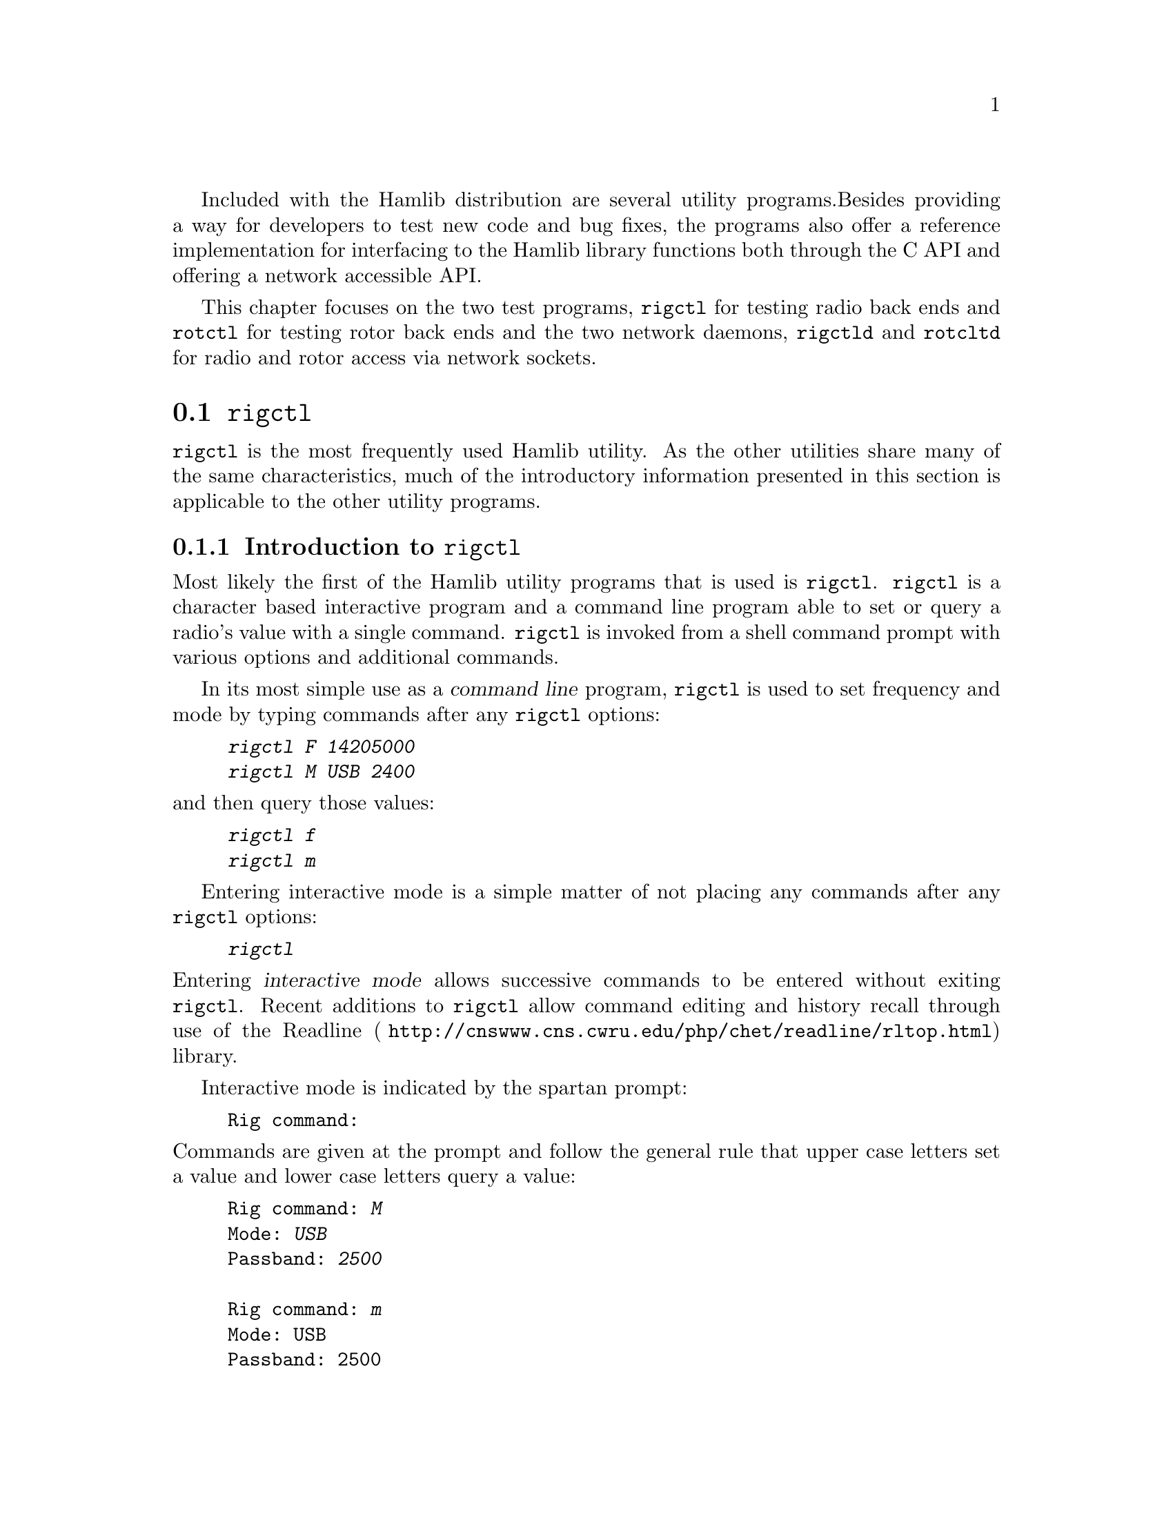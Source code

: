 Included with the Hamlib distribution are several utility programs.
Besides providing a way for developers to test new code and bug fixes,
the programs also offer a reference implementation for interfacing to
the Hamlib library functions both through the C API and offering a
network accessible API.

This chapter focuses on the two test programs, @command{rigctl} for
testing radio back ends and @command{rotctl} for testing rotor back
ends and the two network daemons, @command{rigctld} and
@command{rotcltd} for radio and rotor access via network sockets.


@menu
* rigctl::
* rotctl::
* rigctld::
* rotctld::
@end menu

@node rigctl
@section @command{rigctl}
@cindex rigctl

@command{rigctl} is the most frequently used Hamlib utility.  As the
other utilities share many of the same characteristics, much of the
introductory information presented in this section is applicable to
the other utility programs.

@menu
* Introduction to rigctl::
* rigctl invocation::
* rigctl command line options::
* rigctl commands::
* rigctl readline support::
@end menu

@node Introduction to rigctl
@subsection Introduction to @command{rigctl}
@cindex Introduction to @command{rigctl}
@cindex @command{rigctl}, introduction to

Most likely the first of the Hamlib utility programs that is used is
@command{rigctl}.  @command{rigctl} is a character based interactive
program and a command line program able to set or query a radio's
value with a single command.  @command{rigctl} is invoked from a shell
command prompt with various options and additional commands.

In its most simple use as a @dfn{command line} program,
@command{rigctl} is used to set frequency and mode by typing commands
after any @command{rigctl} options:

@example
@kbd{rigctl F 14205000}
@kbd{rigctl M USB 2400}
@end example

@noindent
and then query those values:

@example
@kbd{rigctl f}
@kbd{rigctl m}
@end example

Entering interactive mode is a simple matter of not placing any
commands after any @command{rigctl} options:

@example
@kbd{rigctl}
@end example

@noindent
Entering @dfn{interactive mode} allows successive commands to be
entered without exiting @command{rigctl}.  Recent additions to
@command{rigctl} allow command editing and history recall through use
of the @url{ http://cnswww.cns.cwru.edu/php/chet/readline/rltop.html,
Readline} library.

Interactive mode is indicated by the spartan prompt:

@example
Rig command:
@end example

@noindent
Commands are given at the prompt and follow the general rule that
upper case letters set a value and lower case letters query a value:

@example
Rig command: @kbd{M}
Mode: @kbd{USB}
Passband: @kbd{2500}

Rig command: @kbd{m}
Mode: USB
Passband: 2500

Rig command:
@end example

An additional prompt is printed when more information is required by
the command.  For @kbd{M} above, @command{rigctl} prompted for the
``Mode'' and ``Passband'' values.  For @kbd{m} above, @command{rigctl}
returned the ``Mode'' and ``Passband'' values without further prompts.
The command prompt is returned after each command invocation.

The above examples invoked @command{rigctl} without specifying a radio
model.  This is a feature where the Hamlib internal radio @dfn{dummy} is
used instead.  The dummy radio provides a way to test Hamlib functions
with out the need for actual radio hardware.  However, to develop back
end capability for a given radio, having the actual radio connected to
the computer is necessary for debugging.

For example, to quickly set frequency on an Elecraft K3:

@example
@kbd{rigctl -m 229 -r /dev/rig F 3900000}
@end example

@noindent
and to query the frequency and then mode:

@example
@kbd{rigctl -m 229 -r /dev/rig f}
3900000

@kbd{rigctl -m 229 -r /dev/rig m}
LSB
2000
@end example

@noindent
The returned values do not have the prompt strings associated with
interactive mode as shown above.

The @option{-m} option takes a numeric value that corresponds to a
given radio back end model.  The @option{-r} option takes the path to
the port device on @acronym{POSIX} and the device name on MS Windows.

@quotation Note
A complete list of supported radio models may be seen by use of the
@option{-l} option:

@example
@kbd{rigctl -l}
 Rig #  Mfg              Model         Version    Status
     1  Hamlib           Dummy         0.5        Beta
     2  Hamlib           NET rigctl    0.3        Beta
   101  Yaesu            FT-847        0.5        Beta
   103  Yaesu            FT-1000D      0.0.6      Alpha
.
.
.
  2702  Rohde&Schwarz    EB200         0.1        Untested
  2801  Philips/Simoco   PRM8060       0.1        Alpha
  2901  ADAT www.adat.ch ADT-200A      1.36       Beta
@end example

@noindent
The list is long so use @kbd{@key{SHIFT}-PageUp}/
@kbd{@key{SHIFT}-PageDown} on Linux, @kbd{@key{ScrollLock}} then
@kbd{@key{PageUp}}/@kbd{@key{PageDown}} on Free BSD, or use the
scrollbar to the virtual terminal window (@command{cmd} window on MS
Windows) or the output can be piped to '@command{more}' or
'@command{less}', e.g.@: '@kbd{rigctl -l | more}' to scroll back up
the list.  The list is sorted numerically by model number since Hamlib
1.2.15.1.  Model numbers of a manufacturer/ protocol family are
grouped together.
@end quotation

@node rigctl invocation
@subsection @command{rigctl} invocation
@cindex @command{rigctl} invocation
@cindex invocation, @command{rigctl}

Here are some additional examples for invoking @command{rigctl} for
various situations.

@noindent
Start @command{rigctl} for a Yaesu FT-920 using a @acronym{USB} to serial
adapter on Linux in interactive mode:

@example
rigctl -m 114 -r /dev/ttyUSB1
@end example

@noindent
Start @command{rigctl} for a Yaesu FT-920 using @file{COM1} on MS
Windows while generating TRACE output to @file{stderr}:

@example
rigctl -m 114 -r COM1 -vvvvv
@end example

@noindent
Start @command{rigctl} for a Yaesu FT-920 using a @acronym{USB} to
serial adapter on Linux while setting baud rate and stop bits:

@example
rigctl -m 114 -r /dev/ttyUSB1 -s 4800 -C stop_bits=2
@end example

@noindent
Start @command{rigctl} for an Elecraft K3 using a @acronym{USB} to
serial adapter on Linux while specifying a command terminator for the
@command{w} command:

@example
rigctl -m 229 -r /dev/ttyUSB0 -t';'
@end example

@noindent
Connect to a running @command{rigctld} with radio model 2 (@code{NET
rigctl}) on the local host and specifying the @acronym{TCP} port,
setting frequency and mode:

@example
rigctl -m 2 -r localhost:4532 F 7253500 M LSB 0
@end example

@strong{N.B.} On MS Windows @kbd{localhost} may need to be replaced
with the actual loopback @acronym{IP} address--@kbd{127.0.0.1}--or the
address passed to @command{rigctld} with the @option{-T} option.

@node rigctl command line options
@subsection @command{rigctl} command line options
@cindex @command{rigctl} command line options
@cindex Command line options, @command{rigctl}

The @command{rigctl} command line options (not to be confused with
@command{rigctl} commands) control the action of various features.
Options consist of both ``short options''--a single hyphen '@kbd{-}'
followed by a single letter and ``long options''--two hyphens
'@kbd{--}' followed by several letters often comprising one or more
words separated by a hyphen.

@command{rigctl} accepts the following options:

@table @option
@item -m
@itemx --model=@var{id}
Select radio model number. See model list (use @kbd{rigctl -l}).

@strong{N.B.} @command{rigctl} (or third party software) will use rig
model 2 for NET rigctl (@command{rigctld}).

@item -r
@itemx --rig-file=@var{device}
Use @var{device} as the file name of the port the radio is connected.
Often a serial port, but could be a USB to serial adapter.  Typically
@file{/dev/ttyS0} , @file{/dev/ttyS1} , @file{/dev/ttyUSB0} , etc.@:
on Linux or @file{COM1} , @file{COM2} , etc.@: on MS Windows.
@ifhtml
@*
@end ifhtml

@item -p
@itemx --ptt-file=@var{device}
Use @var{device} as the file name of the Push-To-Talk device using a
device file as described above.
@ifhtml
@*
@end ifhtml

@item -d
@itemx --dcd-file=@var{device}
Use @var{device} as the file name of the Data Carrier Detect device
using a device file as described above.
@ifhtml
@*
@end ifhtml

@item -P
@itemx --ptt-type=@var{type}
Use @var{type} of Push-To-Talk device.  Supported types are
@code{RIG}, @code{DTR}, @code{RTS}, @code{PARALLEL}, @code{NONE},
overriding @acronym{PTT} type defined in the rig's backend.

Some side effects of this command are that when type is set to
@code{DTR}, read @acronym{PTT} state comes from Hamlib frontend, not
read from the radio.  When set to @code{NONE}, @acronym{PTT} state
cannot be read or set even if rig backend supports reading/setting
@acronym{PTT} status from the rig.

@item -D
@itemx --dcd-type=@var{type}
Use @var{type} of Data Carrier Detect device.  Supported types are
@code{RIG} (@acronym{CAT} command), @code{DSR}, @code{CTS}, @code{CD},
@code{PARALLEL}, @code{NONE}.
@ifhtml
@*
@end ifhtml

@item -s
@itemx --serial-speed=@var{baud}
Set serial speed to @var{baud} rate. Uses @strong{maximum} serial
speed from rig backend capabilities (set by @option{-m} above) as the
default.
@ifhtml
@*
@end ifhtml

@item -c
@itemx --civaddr=@var{id}
Use @var{id} as the @acronym{CI-V} address to communicate with the
rig. Only useful for Icom radios and those using the Icom protocol.

@strong{N.B.} The @var{id} is in decimal notation, unless prefixed by
@code{0x}, in which case it is a hexadecimal value.

@item -t
@itemx --send-cmd-term=@var{char}
Change the termination @var{char} for text protocol when using the
@code{send_cmd} command.  The default value is @code{<CR>}
(@code{0x0d}). Non @acronym{ASCII} printable characters can be
specified as an @acronym{ASCII} number, in hexadecimal format,
prepended with @code{0x}. You may pass an empty string for no
termination char. The string '@code{-1}' tells @command{rigctl} to
switch to binary protocol. See the @code{send_cmd} command for further
explanation.
@ifhtml
@*
@end ifhtml

@item -L
@itemx --show-conf
List all config parameters for the radio defined with @option{-m}
above.
@ifhtml
@*
@end ifhtml

@item -C
@itemx --set-conf=@var{parm}=@var{val}[,@var{parm}=@var{val},@dots{}]
Set config parameter. e.g.@: @code{stop_bits=2}

Use @option{-L} option for a list.

@item -l
@itemx --list
List all model numbers defined in Hamlib and exit.  As of 1.2.15.1 the
list is sorted by model number.

@strong{N.B.} In Linux the list can be scrolled back using
@kbd{@key{SHIFT}-PageUp}/ @kbd{@key{SHIFT}-PageDown}, or using the
scrollbars of a virtual terminal in X or the @command{cmd} window in
MS Windows.  The output can be piped to '@command{more}' or
'@command{less}', e.g.@: '@kbd{rigctl -l | more}'.

@item -u
@itemx --dump-caps
Dump capabilities for the radio defined with @option{-m} above and
exit.
@ifhtml
@*
@end ifhtml

@item -o
@itemx --vfo
Set vfo mode, requiring an extra @acronym{VFO} argument in front of
each appropriate command (except @command{set_vfo}!). Otherwise,
@code{currVFO} is assumed when this option is not set and an extra VFO
argument is not used.  See @command{chk_vfo} below.
@ifhtml
@*
@end ifhtml

@item -n
@itemx --no-restore-ai
On exit @command{rigctl} restores the state of auto information (AI)
on the controlled rig. If this is not desired, for example if you are
using @command{rigctl} to turn AI mode on or off, pass this option.

@item -i
@itemx --read-history
Read previously saved command and argument history from a file
(default '@file{$HOME/.rigctl_history}') for the current session.
Available when @command{rigctl} is built with Readline support.

@strong{N.B.} To read a history file stored in another directory, set
the @env{RIGCTL_HIST_DIR} environment variable, e.g.@:
'@kbd{RIGCTL_HIST_DIR=$HOME/tmp rigctl -i}'.  When
@env{RIGCTL_HIST_DIR} is not set, the value of @env{HOME} is used.

@item -I
@itemx --save-history
Write current session (and previously saved session(s) if @option{-i}
option is also given) command and argument history to a file (default
'@file{$HOME/.rigctl_history}') at the end of the current session.
Complete commands with arguments are saved as a single line to be
recalled and used or edited.  Available when @command{rigctl} is built
with Readline support.

To write a history file in another directory, set the
@env{RIGCTL_HIST_DIR} environment variable, e.g.@:
'@kbd{RIGCTL_HIST_DIR=$HOME/tmp rigctl -I}'.  When
@env{RIGCTL_HIST_DIR} is not set, the value of @env{HOME} is used.

@item -v
@itemx --verbose
Set verbose mode level, cumulative i.e.@: @option{-vvvvv} sets maximum
debugging output to @file{stderr}.

Five different levels of diagnostics can be output to @file{stderr}
and correspond to @option{-v} for @code{BUG}, @option{-vv} for
@code{ERR}, @option{-vvv} for @code{WARN}, @option{-vvvv} for
@code{VERBOSE}, or @option{-vvvvv} for @code{TRACE}.  Back end authors
will use the verbose facility to print critical values useful for
testing and will often ask for this output in response to a request
for help.

@item -h
@itemx --help
Show summary of these options and exit.
@ifhtml
@*
@end ifhtml

@item -V
@itemx --version
Show version of @command{rigctl} and exit.
@end table

@quotation Note
Some options may not be implemented by a given backend and will return
an error.  This is most likely to occur with the @option{--set-conf}
and @option{--show-conf} options.
@end quotation

@node rigctl commands
@subsection @command{rigctl} commands
@cindex @command{rigctl} commands
@cindex commands, @command{rigctl}

Commands can be entered either as a single char, or as a long command
name.  Basically, the commands do not take a dash in front of them on
the command line, as the options do. They may be typed in when in
interactive mode or provided as argument(s) in command line interface
mode.  In interactive mode commands and their arguments may be entered
on a single line:

@example
Rig command: M LSB 2400
@end example

@noindent
or singly and @command{rigctl} will prompt for any needed values.

Since most of the Hamlib operations have a ``set'' and a ``get''
method, in general an upper case letter will be used for set methods
whereas the corresponding lower case letter refers to the get method.
Each operation also has a long name; prepend a backslash @kbd{\} to
enter a long command name.

@quotation
Example: Use @kbd{\dump_caps} to see what this radio can do.
@end quotation

@noindent
Be aware that the backend for the radio to be controlled, or the radio
itself may not support some commands. In that case, the operation will
fail with a Hamlib error message.

Here is a summary of the supported commands:

@itemize
@item
Command short name is followed by the long name which is followed by
any variable names.

@item
Some short commands are noted as hexadecimal digits due to the
limitation of upper and lower case letters available.  Use the
associated long command name instead.

@item
While a comma is used to separate variable names in this document,
they are not part of the command syntax used by @command{rigctl}.  Use
a space to separate values.

@item
In the case of ``set'' commands the variable @var{name} is replaced by
the value in the description.

@item
In the case of ``get'' commands the variable @var{name} is the key
name of the value returned.

@end itemize

@table @command
@item q
Exit @command{rigctl} in interactive mode (@kbd{q} is not case
sensitive).

When @command{rigctl} is controlling the rig directly, will close the
rig back end and port.  When @command{rigctl} is connected to
@command{rigctld} (rig model 2), the @acronym{TCP/IP} connection to
@command{rigctld} is closed and @command{rigctld} remains running,
available for another @acronym{TCP/IP} network connection.

@item F, set_freq @var{Frequency}
Set @var{Frequency}, in Hertz.
@ifhtml
@*
@end ifhtml

@item f, get_freq
Get @var{Frequency}, in Hertz.
@ifhtml
@*
@end ifhtml

@item M, set_mode @var{Mode}, @var{Passband}
Set @var{Mode} to one of: @code{USB}, @code{LSB}, @code{CW},
@code{CWR}, @code{RTTY}, @code{RTTYR}, @code{AM}, @code{FM},
@code{WFM}, @code{AMS}, @code{PKTLSB}, @code{PKTUSB}, @code{PKTFM},
@code{ECSSUSB}, @code{ECSSLSB}, @code{FAX}, @code{SAM}, @code{SAL},
@code{SAH}, @code{DSB}.

Set @var{Passband} frequency in Hertz, or @code{0} for the Hamlib
backend default. A value of @code{-1} may be passed which leaves the
rig passband unchanged from the current or default value for the mode
as defined by the rig.

@strong{N.B.} Passing a @kbd{?} (query) as the first argument
instead of @var{Mode} will return a space separated list of radio
backend supported Modes.  Use this to determine the supported Modes of
a given radio backend.

@item m, get_mode
Get @var{Mode}, @var{Passband}.

Returns Mode as a string from @command{set_mode} above and Passband
frequency in Hertz.

@item V, set_vfo @var{VFO}
Set @var{VFO} to one of: @code{VFOA}, @code{VFOB}, @code{VFOC},
@code{currVFO}, @code{VFO}, @code{MEM}, @code{Main}, @code{Sub},
@code{TX}, @code{RX}.

In @acronym{VFO} mode only a single @acronym{VFO} parameter is
required.

@item v, get_vfo
Get current @var{VFO}.

Returns @acronym{VFO} as a string from @command{set_vfo} above.

@item J, set_rit @var{RIT}
Set @var{RIT}, in Hertz, can be a positive or negative value.

A value of @code{0} resets @acronym{RIT} and @emph{should} turn
@acronym{RIT} off.  If not, file a bug report against the Hamlib
backend.

@strong{N.B.} This functionality is under transition and in the future
will need to be activated with the @command{set_func} command.

@item j, get_rit
Get @var{RIT}, in Hertz.
@ifhtml
@*
@end ifhtml

@item Z, set_xit @var{XIT}
Set @var{XIT}, in Hertz, can be a positive or negative value.

A value of @code{0} resets @acronym{XIT} and @emph{should} turn
@acronym{XIT} off.  If not, file a bug report against the Hamlib
backend.

@strong{N.B.} This functionality is under transition and in the future
will need to be activated with the @command{set_func} command.

@item z, get_xit
Get @var{XIT}, in Hertz.
@ifhtml
@*
@end ifhtml

@item T, set_ptt @var{PTT}
Set @var{PTT} to one of: @code{0} (RX), @code{1} (TX), @code{2} (TX
mic), @code{3} (TX data).
@ifhtml
@*
@end ifhtml

@item t, get_ptt
Get @var{PTT} status.
@ifhtml
@*
@end ifhtml

@item 0x8b, get_dcd
Get @var{DCD} (squelch) status, @code{0} (Closed) or @code{1} (Open)
@ifhtml
@*
@end ifhtml

@item R, set_rptr_shift @var{Rptr Shift}
Set @var{Rptr Shift}: @code{+}, @code{-} or something else for none.
@ifhtml
@*
@end ifhtml

@item r, get_rptr_shift
Get @var{Rptr Shift}.  Returns @code{+}, @code{-} or @code{None}.
@ifhtml
@*
@end ifhtml

@item O, set_rptr_offs @var{Rptr Offset}
Set @var{Rptr Offset}, in Hertz.
@ifhtml
@*
@end ifhtml

@item o, get_rptr_offs
Get @var{Rptr Offset}, in Hertz.
@ifhtml
@*
@end ifhtml

@item C, set_ctcss_tone @var{CTCSS Tone}
Set @var{CTCSS Tone}, in tenths of Hertz.

@acronym{CTCSS},
@url{http://en.wikipedia.org/wiki/Continuous_Tone-Coded_Squelch_System,
@dfn{Continuous Tone Coded Squelch System}}, is a method used to
reduce the annoyance of listening to other users on a shared two-way
communications radio channel by imposing a tone on the transmitted
signal.  Also known as @dfn{subaudible tone} and @acronym{PL},
@dfn{Private Line}.

@item c, get_ctcss_tone
Get @var{CTCSS Tone}, in tenths of Hertz.
@ifhtml
@*
@end ifhtml

@item D, set_dcs_code @var{DCS Code}
Set @var{DCS Code}.

@acronym{DCS},
@url{http://en.wikipedia.org/wiki/Digital-Coded_Squelch#DCS,
@dfn{Digital-Coded Squelch}} is a digital version of @acronym{CTCSS}
which imposes a digital code on the transmitted signal.

@item d, get_dcs_code
Get @var{DCS Code}.
@ifhtml
@*
@end ifhtml

@item 0x90, set_ctcss_sql @var{CTCSS Sql}
Set @var{CTCSS Sql} tone, in tenths of Hertz.
@ifhtml
@*
@end ifhtml

@item 0x91, get_ctcss_sql
Get @var{CTCSS Sql} tone, in tenths of Hertz.
@ifhtml
@*
@end ifhtml

@item 0x92, set_dcs_sql @var{DCS Sql}
Set @var{DCS Sql} code.
@ifhtml
@*
@end ifhtml

@item 0x93, get_dcs_sql
Get @var{DCS Sql} code.
@ifhtml
@*
@end ifhtml

@item I, set_split_freq @var{Tx Frequency}
Set @var{TX Frequency}, in Hertz for ``split'' frequency operation.

See also @command{set_split_freq_mode} below.
@ifhtml
@*
@end ifhtml

@item i, get_split_freq
Get @var{TX Frequency}, in Hertz for ``split'' frequency operation.

See also @command{get_split_freq_mode} below.
@ifhtml
@*
@end ifhtml

@item X, set_split_mode @var{TX Mode}, @var{TX Passband}
Set @var{TX Mode} to one of: @code{AM}, @code{FM}, @code{CW},
@code{CWR}, @code{USB}, @code{LSB}, @code{RTTY}, @code{RTTYR},
@code{WFM}, @code{AMS}, @code{PKTLSB}, @code{PKTUSB}, @code{PKTFM},
@code{ECSSUSB}, @code{ECSSLSB}, @code{FAX}, @code{SAM}, @code{SAL},
@code{SAH}, @code{DSB}.

The @var{TX Passband} is the exact passband frequency in Hertz, or
@code{0} for the Hamlib backend default. A value of @code{-1} may be
passed which leaves the rig passband unchanged from the current or
default value for the mode as defined by the rig.

@strong{N.B.} Passing a @kbd{?} (query) as the first argument instead
of @var{TX Mode} will return a space separated list of radio backend
supported TX Modes.  Use this to determine the supported TX Modes of a
given radio backend.

See also @command{set_split_freq_mode} below.
@ifhtml
@*
@end ifhtml

@item x, get_split_mode
Get @var{TX Mode}, @var{TX Passband}.

Returns TX mode as a string from @command{set_split_mode} above and TX
passband in Hz.

See also @command{get_split_freq_mode} below.
@ifhtml
@*
@end ifhtml

@item K, set_split_freq_mode @var{Tx Frequency}, @var{TX Mode}, @var{TX Passband}
Set @var{TX Frequency}, in Hertz for ``split'' frequency operation.
Set @var{TX Mode} to one of: @code{AM}, @code{FM}, @code{CW},
@code{CWR}, @code{USB}, @code{LSB}, @code{RTTY}, @code{RTTYR},
@code{WFM}, @code{AMS}, @code{PKTLSB}, @code{PKTUSB}, @code{PKTFM},
@code{ECSSUSB}, @code{ECSSLSB}, @code{FAX}, @code{SAM}, @code{SAL},
@code{SAH}, @code{DSB}.

The @var{TX Passband} is the exact passband frequency in Hertz, or
@code{0} for the Hamlib backend default. A value of @code{-1} may be
passed which leaves the rig passband unchanged from the current or
default value for the mode as defined by the rig.

This is a convenience function that combines the effect of
@command{set_split_freq} and @command{set_split_mode}. It should be
used when both are required since it allows the back end to optimize
the operations. For example on many Icom rigs the current VFO must be
changed temporarily while executing these commands and that can
disrupt receive or transmit, using this function may minimize that
disruption.

See also @command{set_split_freq} and @command{set_split_mode} above.
@ifhtml
@*
@end ifhtml

@item k, get_split_freq_mode
Get @var{TX Frequency}, in Hertz for ``split'' frequency operation
along with The @var{TX Mode} as a string from @command{set_split_mode}
above and @var{TX Passband} in Hz.

This is a convenience function that combines the effect of
@command{get_split_freq} and @command{get_split_mode}. It should be
used when both are required since it allows the back end to optimize
the operations. For example on many Icom rigs the current VFO must be
changed temporarily while executing these commands and that can
disrupt receive or transmit, using this function may minimize that
disruption.

See also @command{get_split_freq} and @command{get_split_mode} above.
@ifhtml
@*
@end ifhtml

@item S, set_split_vfo @var{Split}, @var{TX VFO}
Set @var{Split} mode, @code{0} (off) or @code{1} (on), and @var{TX VFO}
from @command{set_vfo} above.
@ifhtml
@*
@end ifhtml

@item s, get_split_vfo
Get @var{Split} mode, @code{0} (off) or @code{1} (on), and @var{TX VFO}.
@ifhtml
@*
@end ifhtml

@item N, set_ts @var{Tuning Step}
Set @var{Tuning Step}, in Hertz.
@ifhtml
@*
@end ifhtml

@item n, get_ts
Get @var{Tuning Step}, in Hertz.
@ifhtml
@*
@end ifhtml

@item U, set_func @var{Func}, @var{Func Status}
Set @var{Func}, @var{Func Status}.

@var{Func} is one of: @code{FAGC}, @code{NB}, @code{COMP}, @code{VOX},
@code{TONE}, @code{TSQL}, @code{SBKIN}, @code{FBKIN}, @code{ANF},
@code{NR}, @code{AIP}, @code{APF}, @code{MON}, @code{MN}, @code{RF},
@code{ARO}, @code{LOCK}, @code{MUTE}, @code{VSC}, @code{REV},
@code{SQL}, @code{ABM}, @code{BC}, @code{MBC}, @code{RIT}, @code{AFC},
@code{SATMODE}, @code{SCOPE}, @code{RESUME}, @code{TBURST},
@code{TUNER}, @code{XIT}.

Func Status argument is @code{1} for ``activate'', @code{0} for
``de-activate'', much as TRUE/FALSE definitions in the C/C++ languages
(true is non-zero and false is zero).

@strong{N.B.}  Passing a @kbd{?} (query) as the first argument instead
of @var{Func} will return a space separated list of radio backend
supported ``set'' functions.  Use this to determine the supported
functions of a given radio backend.

@item u, get_func @var{Func}
Get @var{Func Status}.

Returns @var{Func Status} as a non null value for the @var{Func} passed.
@var{Func} is a token from the list in @command{set_func} above.

@strong{N.B.} Passing a @kbd{?} (query) as the first argument instead
of @var{Func} will return a space separated list of radio backend
supported ``get'' functions.  Use this to determine the supported
functions of a given radio backend.

@item L, set_level @var{Level}, @var{Level Value}
Set @var{Level}, @var{Level Value}.

@var{Level} is one of: @code{PREAMP}, @code{ATT}, @code{VOX}, @code{AF},
@code{RF}, @code{SQL}, @code{IF}, @code{APF}, @code{NR}, @code{PBT_IN},
@code{PBT_OUT}, @code{CWPITCH}, @code{RFPOWER}, @code{MICGAIN},
@code{KEYSPD}, @code{NOTCHF}, @code{COMP}, @code{AGC}(@code{0}:OFF,
@code{1}:SUPERFAST, @code{2}:FAST, @code{3}:SLOW, @code{4}:USER,
@code{5}:MEDIUM, @code{6}:AUTO), @code{BKINDL}, @code{BAL},
@code{METER}, @code{VOXGAIN}, @code{ANTIVOX}, @code{SLOPE_LOW},
@code{SLOPE_HIGH}, @code{RAWSTR}, @code{SWR}, @code{ALC},
@code{STRENGTH}.

The @var{Level Value} can be a float or an integer.

@strong{N.B.} Passing a @kbd{?} (query) as the first argument instead of
@var{Level} will return a space separated list of radio backend
supported ``set'' levels.  Use this to determine the supported levels of a
given radio backend.

@item l, get_level @var{Level}
Get @var{Level Value}.

Returns @var{Level Value} as a float or integer for the @var{Level}
passed.  @var{Level} is a token from the list in @command{set_level}
above.

@strong{N.B.} Passing a @kbd{?} (query) as the first argument instead of
@var{Level} will return a space separated list of radio backend
supported ``get'' levels.  Use this to determine the supported levels of a
given radio backend.

@item P, set_parm @var{Parm}, @var{Parm Value}
Set @var{Parm}, @var{Parm Value}

@var{Parm} is one of: @code{ANN}, @code{APO}, @code{BACKLIGHT},
@code{BEEP}, @code{TIME}, @code{BAT}, @code{KEYLIGHT}.

@strong{N.B.}  Passing a @kbd{?} (query) as the first argument instead
of @var{Parm} will return a space separated list of radio backend
supported ``set'' parameters.  Use this to determine the supported
parameters of a given radio backend.

@item p, get_parm @var{Parm}
Get @var{Parm Value}.

Returns @var{Parm Value} as a float or integer for the @var{Parm}
passed.  @var{Parm} is a token from the list in @command{set_parm}
above.

@strong{N.B.}  Passing a @kbd{?} (query) as the first argument instead
of @var{Parm} will return a space separated list of radio backend
supported ``get'' parameters.  Use this to determine the supported
parameters of a given radio backend.

@item B, set_bank @var{Bank}
Set @var{Bank}.  Sets the current memory bank number.
@ifhtml
@*
@end ifhtml

@item E, set_mem @var{Memory#}
Set @var{Memory#} channel number.
@ifhtml
@*
@end ifhtml

@item e, get_mem
Get @var{Memory#} channel number.
@ifhtml
@*
@end ifhtml

@item G, vfo_op @var{Mem/VFO Op}
Perform @var{Mem/VFO Op}.

@var{Mem/VFO Op}eration is one of: @code{CPY}, @code{XCHG},
@code{FROM_VFO}, @code{TO_VFO}, @code{MCL}, @code{UP}, @code{DOWN},
@code{BAND_UP}, @code{BAND_DOWN}, @code{LEFT}, @code{RIGHT},
@code{TUNE}, @code{TOGGLE}.

@strong{N.B.} Passing a @kbd{?} (query) as the first argument instead of
@var{Mem/VFO Op} will return a space separated list of radio backend
supported ``set'' Mem/VFO Ops.  Use this to determine the supported Mem/VFO
Ops of a given radio backend.

@item g, scan @var{Scan Fct}, @var{Scan Channel}
Perform @var{Scan Fct} @var{Scan Channel}.

Scan function/channel is one of: @code{STOP}, @code{MEM}, @code{SLCT},
@code{PRIO}, @code{PROG}, @code{DELTA}, @code{VFO}, @code{PLT}.

@strong{N.B.} Passing a @kbd{?} (query) as the first argument instead of
@var{Scan Fct} will return a space separated list of radio backend
supported Scan Functions.  Use this to determine the supported Scan
Functions of a given radio backend.

@item H, set_channel @var{Channel}
Set memory @var{Channel} data. Not implemented yet.
@ifhtml
@*
@end ifhtml

@item h, get_channel
Get memory @var{Channel} data. Not implemented yet.
@ifhtml
@*
@end ifhtml

@item A, set_trn @var{Transceive}
Set @var{Transceive} mode (reporting event): @code{OFF}, @code{RIG},
@code{POLL}.

@strong{N.B.} Passing a @kbd{?} (query) as the first argument instead of
@var{Transceive} will return a space separated list of radio backend
supported Scan Transceive modes.  Use this to determine the supported
Transceive modes of a given radio backend.

@item a, get_trn
Get @var{Transceive} mode (reporting event) as in @command{set_trn}
above.
@ifhtml
@*
@end ifhtml

@item Y, set_ant @var{Antenna}
Set @var{Antenna} number (@code{0}, @code{1}, @code{2}, @dots{}).
@ifhtml
@*
@end ifhtml

@item y, get_ant
Get @var{Antenna} number (@code{0}, @code{1}, @code{2}, @dots{}).
@ifhtml
@*
@end ifhtml

@item *, reset @var{Reset}
Perform rig @var{Reset}.

@code{0} = None, @code{1} = Software reset, @code{2} = @acronym{VFO}
reset, @code{4} = Memory Clear reset, @code{8} = Master reset.  Since
these values are defined as a bitmask in @file{rig.h}, it should be
possible to @code{AND} these values together to do multiple resets at
once, if the backend supports it or supports a reset action via rig
control at all.

@item b, send_morse @var{Morse}
Send @var{Morse} symbols.
@ifhtml
@*
@end ifhtml

@item 0x87, set_powerstat @var{Power Status}
Set power On/Off/Standby @var{Power Status}.

@code{0} = Power Off, @code{1} = Power On, @code{2} = Power Standby.
Defined as a bitmask in @file{rig.h}.

@item 0x88, get_powerstat
Get power On/Off/Standby @var{Power Status} as in
@command{set_powerstat} above.
@ifhtml
@*
@end ifhtml

@item 0x89, send_dtmf @var{Digits}
Set DTMF @var{Digits}.
@ifhtml
@*
@end ifhtml

@item 0x8a, recv_dtmf
Get DTMF @var{Digits}.
@ifhtml
@*
@end ifhtml

@item _, get_info
Get misc information about the rig

@acronym{VFO} parameter not used in '@acronym{VFO} mode'.

@item 1, dump_caps
Not a real rig remote command, it just dumps capabilities, i.e. what
the backend knows about this model, and what it can do.

TODO: Ensure this is in a consistent format so it can be read into a
hash, dictionary, etc.  Bug reports requested.

@strong{N.B.} This command will produce many lines of output so be
very careful if using a fixed length array!  For example, running this
command against the Dummy backend results in over 5kB of text output.

@acronym{VFO} parameter not used in '@acronym{VFO} mode'.

@item 2, power2mW @var{Power 0.0..1.0}, @var{Frequency}, @var{Mode}
Returns @var{Power mW}

Converts a @var{Power} value in a range of @code{0.0..1.0} to
the real transmit power in milli-Watts (integer).  The @var{Frequency}
and @var{Mode} also need to be provided as output power may vary
according to these values.

@acronym{VFO} parameter not used in '@acronym{VFO} mode'.

@item 4, mW2power @var{Power mW}, @var{Frequency}, @var{Mode}
Returns @var{Power 0.0..1.0}

Converts the real transmit power in milli-Watts (integer) to a
@var{Power} value in a range of @code{[0.0..1.0]}.  The
@var{Frequency} and @var{Mode} also need to be provided as output
power may vary according to these values.

@acronym{VFO} parameter not used in '@acronym{VFO} mode'.

@item w, send_cmd @var{Cmd}
Send raw command string to rig.  This is useful for testing and
troubleshooting rig commands and responses when developing a backend.

For binary protocols enter values as @code{\0xAA\0xBB}.  Expect a
@var{Reply} from the rig which will likely be a binary block or an
@acronym{ASCII} string depending on the rig's protocol (see your
radio's computer control documentation).

The command terminator, set by the @option{--send-cmd-term} option
above, will terminate each command string sent to the radio.  This
character should not be a part of the input string.
@end table

@node rigctl readline support
@subsection @command{rigctl} Readline support
@cindex @command{rigctl} Readline support
@cindex Readline support, @command{rigctl}

If Readline library development files are found at configure time,
@command{rigctl} will be conditonally built with Readline support for
command and argument entry.  Readline command key bindings are at
their defaults as described in the
@url{http://cnswww.cns.cwru.edu/php/chet/readline/rluserman.html,
Readline manual} although @command{rigctl} sets the name @code{rigctl}
which can be used in @code{Conditional Init Constructs} in the
Readline Init File (@file{$HOME/.inputrc} by default) for custom
keybindings unique to @command{rigctl}.

Command history is available with Readline support as described in the
@url{http://cnswww.cns.cwru.edu/php/chet/readline/history.html#SEC1,
Readline History manual}.  Command and argument strings are stored as
single lines even when arguments are prompted for input individually.
Commands and arguments are not validated and are stored as typed with
values separated by a single space.

Normally session history is not saved, however, use of either of the
@option{-i}/@option{--read-history} or
@option{-I}/@option{--save-history} options when starting
@command{rigctl} will cause any previously saved history to be read in
and/or the current and any previous session history (assuming the
@option{-i} and @option{-I} options are given together) will be
written out when @command{rigctl} is closed.  Each option is mutually
exclusive, i.e. either may be given separately or in combination.
This is useful to save a set of commands and then read them later but
not write the modified history for a consistent set of test commands
in interactive mode, for example.

History is stored in @file{$HOME/.rigctl_history} by default although
the destination directory may be changed by setting the
@env{RIGCTL_HIST_DIR} environment variable.  When
@env{RIGCTL_HIST_DIR} is unset, the value of the @env{HOME}
environment variable is used instead.  Only the destination directory
may be changed at this time.

If Readline support is not found at configure time the original
internal command handler is used.  Readline is not used for
@command{rigctl} commands entered on the command line regardless if
Readline support is built in or not.

@quotation Note
Readline support is not included in the MS Windows 32 binary builds
supplied by the Hamlib Project.  Running @command{rigctl} on the MS
Windows 32 platform in the @command{cmd} shell does give session
command line history, however, it is not saved to disk between
sessions.
@end quotation

@node rotctl
@section @command{rotctl}
@cindex rotctl

Identical in function to @command{rigctl}, @command{rotctl} provides a
means for testing Hamlib functions useful for rotor control and
@acronym{QRA} locator computations.  As rotors have a much narrower
scope than radios, there are fewer command line options and commands
for @command{rotctl}.

@menu
* Introduction to rotctl::
* rotctl invocation::
* rotctl command line options::
* rotctl commands::
* rotctl readline support::
@end menu

@node Introduction to rotctl
@subsection Introduction to @command{rotctl}
@cindex Introduction to @command{rotctl}
@cindex @command{rotctl}, introduction to

@command{rotctl} is a character based interactive program and a
command line program able to set or query a rotor's value with a
single command.  @command{rotctl} is invoked from a shell command
prompt with various options and additional commands.

In its most simple use as a command line program, @command{rotctl} is
used to set frequency and mode by typing commands after any
@command{rotctl} options:

@example
@kbd{rotctl P 145.0 23.0}
@kbd{rotctl M 8 25}
@end example

@noindent
and then query those values:

@example
@kbd{rotctl p}
@end example

Entering interactive mode is a simple matter of not placing any
commands after any @command{rotctl} options:

@example
@kbd{rotctl}
@end example

@noindent
Entering interactive mode allows successive commands to be entered
without exiting @command{rotctl}.  Recent additions to
@command{rotctl} allow command editing and history recall through use
of the @url{ http://cnswww.cns.cwru.edu/php/chet/readline/rltop.html,
Readline} library.

Interactive mode is indicated by the spartan prompt:

@example
Rotator command:
@end example

@noindent
Commands are given at the prompt:

@example
Rotator command: @kbd{M}
Direction: 16
Speed: 60

Rotator command: @kbd{p}
Azimuth: 11.352000
Elevation: 0.000000

Rotator command: @kbd{p}
Azimuth: 27.594000
Elevation: 0.000000

Rotator command:
@end example

An additional prompt is printed when more information is required by
the command.  For @kbd{M} above, @command{rotctl} prompted for the
``Direction'' and ``Speed'' values.  For @kbd{p} above, @command{rotctl}
returned the ``Azimuth'' and ``Elevation'' values without further prompts.
The command prompt is returned after each command invocation.

The above examples invoked @command{rotctl} without specifying a rotor
model.  This is a feature where the Hamlib internal rotor dummy is
used instead.  The dummy rotor provides a way to test Hamlib functions
with out the need for actual rotor hardware.  However, to develop back
end capability for a given rotor, having the actual radio connected to
the computer is necessary for debugging.

For example, to quickly set position for RotorEZ:

@example
@kbd{rotctl -m 401 -r /dev/rotor P 100.0 0.0}
@end example

@noindent
and to query the position:

@example
@kbd{rotctl -m 401 -r /dev/rotor p}
100.000000
0.000000

@end example

@noindent
The returned values do not have the prompt strings associated with
interactive mode as shown above.

The @option{-m} option takes a numeric value that corresponds to a
given rotor back end model.  The @option{-r} option takes the path to
the port device on @acronym{POSIX} and the device name on MS Windows.

@quotation Note
A complete list of supported radio models may be seen by use of the
@option{-l} option:

@example
@kbd{rotctl -l}
 Rig #  Mfg              Model         Version    Status
     1  Hamlib           Dummy         0.5        Beta
     2  Hamlib           NET rotctl    0.3        Beta
   201  Hamlib           EasycommI     0.3        Beta
   202  Hamlib           EasycommII    0.3        Beta
.
.
.
  1201  AMSAT            IF-100        0.1        Untested
  1301  LA7LKA           ts7400        0.1        Beta
  1401  Celestron        NexStar       0.1        Untested
@end example

@noindent
The list is long so use @kbd{@key{SHIFT}-PageUp}/
@kbd{@key{SHIFT}-PageDown} on Linux, @kbd{@key{ScrollLock}} then
@kbd{@key{PageUp}}/@kbd{@key{PageDown}} on Free BSD, or use the
scrollbar to the virtual terminal window (@command{cmd} window on MS
Windows) or the output can be piped to '@command{more}' or
'@command{less}', e.g.@: '@kbd{rotctl -l | more}' to scroll back up
the list.  The list is sorted numerically by model number since Hamlib
1.2.15.1.  Model numbers of a manufacturer/ protocol family are
grouped together.
@end quotation


@node rotctl invocation
@subsection @command{rotctl} invocation
@cindex @command{rotctl} invocation
@cindex invocation, @command{rotctl}

Here are some additional examples for invoking @command{rotctl} for
various situations.

Start @command{rotctl} for RotorEZ using the first serial port on
Linux:

@example
rotctl -m 401 -r /dev/ttyS0
@end example

@noindent
Start @command{rotctl} for RotorEZ using @code{COM2} on MS Windows:

@example
rotctl -m 401 -r COM2
@end example

@noindent
Connect to a running @command{rotctld} with rotor model 2 (@code{NET rotctl}) on the
local host and specifying the @acronym{TCP} port, and querying the position:

@example
rotctl -m 2 -r localhost:4533 \get_pos
@end example

@node rotctl command line options
@subsection @command{rotctl} command line options
@cindex @command{rotctl} command line options
@cindex Command line options, @command{rotctl}

@command{rotctl} accepts the following options:

@table @option
@item -m
@itemx --model=@var{id}
Select rotator model number. See model list (use @kbd{rotctl -l}).

@strong{N.B.} @command{rotctl} (or third party software) will use
rotor model 2 for NET rotctl (@command{rotctld}).

@item -r
@itemx --rig-file=@var{device}
Use @var{device} as the file name of the port the rotor is connected.
Often a serial port, but could be a USB to serial adapter.  Typically
@file{/dev/ttyS0} , @file{/dev/ttyS1} , @file{/dev/ttyUSB0} , etc.@:
on Linux or @file{COM1} , @file{COM2} , etc.@: on MS Windows.
@ifhtml
@*
@end ifhtml

@item -s
@itemx --serial-speed=@var{baud}
Set serial speed to @var{baud} rate. Uses @strong{maximum} serial
speed from rotor backend capabilities as the default.
@ifhtml
@*
@end ifhtml

@item -t
@itemx --send-cmd-term=@var{char}
Change the termination @var{char} for text protocol when using the
@code{send_cmd} command.  The default value is @code{<CR>}
(@code{0x0d}). Non @acronym{ASCII} printable characters can be
specified as an @acronym{ASCII} number, in hexadecimal format,
prepended with @code{0x}. You may pass an empty string for no
termination char. The string '@code{-1}' tells @command{rotctl} to
switch to binary protocol. See the @code{send_cmd} command for further
explanation.
@ifhtml
@*
@end ifhtml

@item -L
@itemx --show-conf
List all config parameters for the rotor defined with @option{-m}
above.
@ifhtml
@*
@end ifhtml

@item -C
@itemx --set-conf=@var{parm}=@var{val}[,@var{parm}=@var{val},@dots{}]
Set config parameter. e.g.@: @code{stop_bits=2}

Use @option{-L} option for a list.

@item -l
@itemx --list
List all model numbers defined in Hamlib and exit.  As of 1.2.15.1 the
list is sorted by model number.

@strong{N.B.} In Linux the list can be scrolled back using
@kbd{@key{SHIFT}-PageUp}/ @kbd{@key{SHIFT}-PageDown}, or using the
scrollbars of a virtual terminal in X or the @command{cmd} window in
MS Windows.  The output can be piped to '@command{more}' or
'@command{less}', e.g.@: '@kbd{rotctl -l | more}'.

@item -u
@itemx --dump-caps
Dump capabilities for the rotor defined with @option{-m} above and
exit.
@ifhtml
@*
@end ifhtml

@item -i
@itemx --read-history
Read previously saved command and argument history from a file
(default '@file{$HOME/.rotctl_history}') for the current session.
Available when @command{rotctl} is built with Readline support.

@strong{N.B.} To read a history file stored in another directory, set
the @env{ROTCTL_HIST_DIR} environment variable, e.g.@:
'@kbd{ROTCTL_HIST_DIR=$HOME/tmp rotctl -i}'.  When @env{ROTCTL_HIST_DIR}
is not set, the value of @env{HOME} is used.

@item -I
@itemx --save-history
Write current session (and previously saved session(s) if @option{-i}
option is also given) command and argument history to a file (default
'@file{$HOME/.rotctl_history}') at the end of the current session.
Complete commands with arguments are saved as a single line to be
recalled and used or edited.  Available when @command{rotctl} is built
with Readline support.

To write a history file in another directory, set the
@env{ROTCTL_HIST_DIR} environment variable, e.g.@:
'@kbd{ROTCTL_HIST_DIR=$HOME/tmp rotctl -I}'.  When @env{ROTCTL_HIST_DIR}
is not set, the value of @env{HOME} is used.

@item -v
@itemx --verbose
Set verbose mode level, cumulative i.e.@: @option{-vvvvv} sets maximum
debugging output to @file{stderr}.

Five different levels of diagnostics can be output to @file{stderr}
and correspond to @option{-v} for @code{BUG}, @option{-vv} for
@code{ERR}, @option{-vvv} for @code{WARN}, @option{-vvvv} for
@code{VERBOSE}, or @option{-vvvvv} for @code{TRACE}.  Back end authors
will use the verbose facility to print critical values useful for
testing and will often ask for this output in response to a request
for help.

@item -h
@itemx --help
Show summary of these options and exit.
@ifhtml
@*
@end ifhtml

@item -V
@itemx --version
Show version of @command{rotctl} and exit.
@end table

@quotation Note
Some options may not be implemented by a given backend and will return
an error.  This is most likely to occur with the @option{--set-conf}
and @option{--show-conf} options.
@end quotation

@node rotctl commands
@subsection @command{rotctl} commands
@cindex @command{rotctl} commands
@cindex commands, @command{rotctl}

@xref{rigctl commands}, for command syntax.

@strong{Rotor commands}

Here is a summary of the supported commands:

@table @command
@item q
Exit @command{rotctl} in interactive mode (@kbd{q} is not case
sensitive).

When @command{rotctl} is controlling the rotor directly, will close
the rotor back end and port.  When @command{rotctl} is connected to
@command{rotctld} (rotor model 2), the @acronym{TCP/IP} connection to
@command{rotctld} is closed and @command{rotctld} remains running,
available for another @acronym{TCP/IP} network connection.

@item P, set_pos @var{Azimuth}, @var{Elevation}
Set position: @var{Azimuth} and @var{Elevation} as double precision
floating point values.
@ifhtml
@*
@end ifhtml

@item p, get_pos
Get position: @var{Azimuth} and @var{Elevation} as double precision
floating point values.
@ifhtml
@*
@end ifhtml

@item M, move @var{Direction}, @var{Speed}
Move the rotator in a specific direction at the given rate.

Values are integers where @var{Direction} is defined as @code{2} = Up,
@code{4} = Down, @code{8} = Left, and @code{16} = Right.  @var{Speed}
is an integer between @code{1} and @code{100}.

@strong{N.B.} Not all backends that implement the move command use the
Speed value.  At this time only the gs232a utilizes the Speed
parameter.

@item S, stop
Stop the rotator.
@ifhtml
@*
@end ifhtml

@item K, park
Park the antenna.
@ifhtml
@*
@end ifhtml

@item C, set_conf @var{Token}, @var{Value}
Set a configuration parameter.  It is safe to give @var{Token} a value
of @code{0} (zero).  @var{Value} may be a string up to 20 characters.

See @option{-L} output.

@item R, reset @var{Reset}
Reset the rotator.

Integer value of @code{1} for Reset All.

@item _, get_info
Get misc information on the rotator.

At the moment returns @var{Model Name}.

@item w, send_cmd @var{Cmd}
Send raw command string to the rotator.

@code{<CR>} (or @option{send-cmd-term}, see @option{-t} option) is
appended automatically at the end of the command for text protocols.
For binary protocols, enter values as @code{\0xAA\0xBB}.
@end table

@strong{Locator Commands}

These commands offer conversions of Degrees Minutes Seconds to other
formats, Maidenhead square locator conversions and distance and
azimuth conversions.

@table @command
@item L, lonlat2loc @var{Longitude}, @var{Latitude}, @var{Loc Len 2..12}
Returns the Maidenhead locator for the given @var{Longitude} and
@var{Latitude}.

Both are floating point values.  The precision of the returned square
is controlled by @var{Loc Len} which should be an even numbered
integer value between @code{2} and @code{12}.

For example, @kbd{L -170.000000 -85.000000 12} returns @samp{Locator:
AA55AA00AA00}.

@item l, loc2lonlat @var{Locator}
Returns @var{Longitude} and @var{Latitude} in decimal degrees at the
approximate center of the requested grid square (despite the use of
double precision variables internally, some rounding error occurs).
West longitude is expressed as a negative value.  South latitude is
expressed as a negative value.  Locator can be from 2 to 12 characters
in length.

For example, @kbd{l AA55AA00AA00} returns @samp{Longitude: -169.999983
Latitude: -84.999991}.

@item D, dms2dec @var{Degrees}, @var{Minutes}, @var{Seconds}, @var{S/W}
Returns @var{Dec Degrees}, a signed floating point value.

@var{Degrees} and @var{Minutes} are integer values and @var{Seconds}
is a floating point value.  @var{S/W} is a flag with @code{1}
indicating South latitude or West longitude and @code{0} North or East
(the flag is needed as computers don't recognize a signed zero even
though only the @var{Degrees} value only is typically signed in
@acronym{DMS} notation).

@item d, dec2dms @var{Dec Degrees}
Returns @var{Degrees}, @var{Minutes}, @var{Seconds}, @var{S/W}.

Values are as in @command{dms2dec} above.

@item E, dmmm2dec @var{Degrees}, @var{Dec Minutes}, @var{S/W}
Returns @var{Dec Degrees}, a signed floating point value.

@var{Degrees} is an integer value and @var{Minutes} is a floating
point value.  @var{S/W} is a flag with @code{1} indicating South
latitude or West longitude and @code{0} North or East (the flag is
needed as computers don't recognize a signed zero even though only the
@var{Degrees} value only is typically signed in @acronym{DMS}
notation).

@item e, dec2dmmm @var{Dec Deg}
Returns @var{Degrees}, @var{Minutes}, @var{S/W}.

Values are as in @command{dmmm2dec} above.

@item B, qrb @var{Lon 1}, @var{Lat 1}, @var{Lon 2}, @var{Lat 2}
Returns @var{Distance} and @var{Azimuth} where @var{Distance} is in km
and @var{Azimuth} is in degrees.

All @var{Lon}/@var{Lat} values are signed floating point numbers.

@item A, a_sp2a_lp @var{Short Path Deg}
Returns @var{Long Path Deg} or @code{-RIG_EINVAL} upon input error.

Both are floating point values within the range @code{0.00} to
@var{360.00}.

@item a, d_sp2d_lp @var{Short Path km}
Returns @var{Long Path km}.

Both are floating point values.
@end table

@node rotctl readline support
@subsection @command{rotctl} Readline support
@cindex @command{rotctl} Readline support
@cindex Readline support, @command{rotctl}

If Readline library development files are found at configure time,
@command{rotctl} will be conditonally built with Readline support for
command and argument entry.  Readline command key bindings are at
their defaults as described in the
@url{http://cnswww.cns.cwru.edu/php/chet/readline/rluserman.html,
Readline manual} although @command{rotctl} sets the name @code{rotctl}
which can be used in @code{Conditional Init Constructs} in the
Readline Init File (@file{$HOME/.inputrc} by default) for custom
keybindings unique to @command{rotctl}.

Command history is available with Readline support as described in the
@url{http://cnswww.cns.cwru.edu/php/chet/readline/history.html#SEC1,
Readline History manual}.  Command and argument strings are stored as
single lines even when arguments are prompted for input individually.
Commands and arguments are not validated and are stored as typed with
values separated by a single space.

Normally session history is not saved, however, use of either of the
@option{-i}/@option{--read-history} or
@option{-I}/@option{--save-history} options when starting
@command{rotctl} will cause any previously saved history to be read in
and/or the current and any previous session history (assuming the
@option{-i} and @option{-I} options are given together) will be
written out when @command{rotctl} is closed.  Each option is mutually
exclusive, i.e. either may be given separately or in combination.
This is useful to save a set of commands and then read them later but
not write the modified history for a consistent set of test commands
in interactive mode, for example.

History is stored in @file{$HOME/.rotctl_history} by default although the
destination directory may be changed by setting the
@env{ROTCTL_HIST_DIR} environment variable.  When
@env{ROTCTL_HIST_DIR} is unset, the value of the @env{HOME} environment
variable is used instead.  Only the destination directory may be
changed at this time.

If Readline support is not found at configure time the original
internal command handler is used.  Readline is not used for
@command{rotctl} commands entered on the command line regardless if
Readline support is built in or not.

@quotation Note
Readline support is not included in the MS Windows 32 binary builds
supplied by the Hamlib Project.  Running @command{rotctl} on the MS
Windows 32 platform in the @command{cmd} shell does give session
command line history, however, it is not saved to disk between
sessions.
@end quotation

@node rigctld
@section @command{rigctld}
@cindex rigctld

The @command{rigctld} program is a network server that accepts the
familiar commands of @command{rigctl} and provides the response data
over a @acronym{TCP/IP} network socket to an application.  In this
manner an application can access a @command{rigctl} instance from
nearly anywhere (caveat, no security is currently provided by
@command{rigctl}).  Applications using @command{rigctl} do not link to
Hamlib nor use its C API.

@menu
* Introduction to rigctld::
* rigctld invocation::
* rigctld command line options::
* rigctld commands::
* rigctld protocol::
@end menu

@node Introduction to rigctld
@subsection Introduction to @command{rigctld}
@cindex Introduction to @command{rigctld}
@cindex @command{rigctld}, introduction to

Multiple radios can be controlled on different @acronym{TCP} ports by
use of multiple @command{rigctld} processes.  The syntax of the
commands are the same as @command{rigctl}. It is hoped that
@command{rigctld} will be especially useful for client authors using
languages such as @url{http://www.perl.org/, Perl},
@url{http://www.python.org/, Python}, @url{http://php.net/, PHP},
@url{http://www.ruby-lang.org/en/, Ruby}, @url{http://www.tcl.tk/,
TCL}, and others.

@command{rigctld} communicates to a client through a @acronym{TCP}
network socket using text commands shared with @command{rigctl}. The
protocol is simple; commands are sent to @command{rigctld} on one line
and @command{rigctld} responds to ``get'' commands with the requested
values, one per line, when successful, otherwise, it responds with one
line @samp{RPRT x}, where @samp{x} is a negative number indicating the
Hamlib error code.  Commands that do not return values respond with
the line @samp{RPRT x}, where @samp{x} is zero when successful,
otherwise a regative number indicating the Hamlib error code.  Each
line is terminated with a newline @code{\n} character.  This protocol
is primarily for use by the @code{NET rigctl} (rig model 2) backend.
@xref{rigctld Default protocol}.

A separate Extended Response protocol extends the above behavior by
echoing the received command string as a header, any returned values
as a key: value pair, and the @samp{RPRT x} string as the end of
response marker which includes the Hamlib success or failure value.
Consider using this protocol for clients that will interact with
@command{rigctld} directly through a @acronym{TCP} network socket.
@xref{rigctld Extended Response protocol}.

@node rigctld invocation
@subsection @command{rigctld} invocation
@cindex @command{rigctld} invocation
@cindex invocation, @command{rigctld}

The command line invocation for @command{rigctld} is similar to
@command{rigctl} except that in POSIX environments a trailing @kbd{&}
is appended to the command string to ``background'' the
@command{rigctld} process so the shell can be used to run other
commands while @command{rigctld} continues to run.

Here are some examples for invoking @command{rigctld}.

Start @command{rigctld} for a Yaesu FT-920 using a USB-to-serial
adapter and backgrounding:

@example
rigctld -m 114 -r /dev/ttyUSB1 &
@end example

Start @command{rigctld} for a Yaesu FT-920 using a USB to serial
adapter while setting baud rate and stop bits, and backgrounding:

@example
rigctld -m 114 -r /dev/ttyUSB1 -s 4800 -C stop_bits=2 &
@end example

Start @command{rigctld} for an Elecraft K3 using @code{COM2} on MS
Windows:

@example
rigctld -m 229 -r COM2 -T 127.0.0.1 -t 4532
@end example

@quotation Note
On MS Windows the use of the @option{-T} and @option{-t} options appear
to be necessary to set the @acronym{IP} address and @acronym{TCP} port
or else the network socket cannot be found.  On @acronym{POSIX} systems
the @command{rigctld} default values will be used.
@end quotation

Connect to the already running @command{rigctld}, and set current
frequency to 14.266 MHz with a 1 second read timeout using the default
protocol from the shell prompt:

@example
echo "\set_freq 14266000" | nc -w 1 localhost 4532
@end example

Connect to a running @command{rigctld} with @command{rigctl} on the
local host:

@example
rigctl -m2
@end example

@node rigctld command line options
@subsection @command{rigctld} command line options
@cindex @command{rigctld} command line options
@cindex Command line options, @command{rigctld}

Many of the @command{rigctld} command line options are shared
with @command{rigctl} with a few additions.

@command{rigctld} accepts the following options:

@table @option
@item -m
@itemx --model=@var{id}
Select radio model number. See model list (use @kbd{rigctld -l}).
@ifhtml
@*
@end ifhtml

@item -r
@itemx --rig-file=@var{device}
Use @var{device} as the file name of the port the radio is connected.
Often a serial port, but could be a USB to serial adapter.  Typically
@file{/dev/ttyS0} , @file{/dev/ttyS1} , @file{/dev/ttyUSB0} , etc.@:
on Linux or @file{COM1} , @file{COM2} , etc.@: on MS Windows.
@ifhtml
@*
@end ifhtml

@item -p
@itemx --ptt-file=@var{device}
Use @var{device} as the file name of the Push-To-Talk device using a
device file as described above.
@ifhtml
@*
@end ifhtml

@item -d
@itemx --dcd-file=@var{device}
Use @var{device} as the file name of the Data Carrier Detect device
using a device file as described above.
@ifhtml
@*
@end ifhtml

@item -P
@itemx --ptt-type=@var{type}
Use @var{type} of Push-To-Talk device.  Supported types are
@code{RIG}, @code{DTR}, @code{RTS}, @code{PARALLEL}, @code{NONE},
overriding @acronym{PTT} type defined in the rig's backend.

Some side effects of this command are that when type is set to
@code{DTR}, read @acronym{PTT} state comes from Hamlib frontend, not
read from the radio.  When set to @code{NONE}, @acronym{PTT} state
cannot be read or set even if rig backend supports reading/setting
@acronym{PTT} status from the rig.

@item -D
@itemx --dcd-type=@var{type}
Use @var{type} of Data Carrier Detect device.  Supported types are
@code{RIG} (@acronym{CAT} command), @code{DSR}, @code{CTS}, @code{CD},
@code{PARALLEL}, @code{NONE}.
@ifhtml
@*
@end ifhtml

@item -s
@itemx --serial-speed=@var{baud}
Set serial speed to @var{baud} rate. Uses @strong{maximum} serial
speed from rig backend capabilities (set by @option{-m} above) as the
default.
@ifhtml
@*
@end ifhtml

@item -c
@itemx --civaddr=@var{id}
Use @var{id} as the @acronym{CI-V} address to communicate with the
rig. Only useful for Icom radios and those using the Icom protocol.

@strong{N.B.} The @var{id} is in decimal notation, unless prefixed by
@code{0x}, in which case it is a hexadecimal value.

@item -T
@itemx --listen-addr=@var{IPADDR}
Use @var{IPADDR} as the listening @acronym{IP} address. The default is ANY.

@strong{N.B.} On MS Windows setting a specific @acronym{IP} address is
likely necessary.

@item -t
@itemx --port=@var{number}
Use @var{number} as the @acronym{TCP} listening port. The default is
@code{4532}.

@strong{N.B.} As @command{rotctld}'s default port is @code{4533}, it
is advisable to use even numbered ports for @command{rigctld}, e.g.
@code{4532}, @code{4534}, @code{4536}, etc.

@item -L
@itemx --show-conf
List all config parameters for the radio defined with @option{-m}
above.
@ifhtml
@*
@end ifhtml

@item -C
@itemx --set-conf=@var{parm}=@var{val}[,@var{parm}=@var{val},@dots{}]
Set config parameter. e.g.@: @code{stop_bits=2}

Use @option{-L} option for a list.

@item -l
@itemx --list
List all model numbers defined in Hamlib and exit.  As of 1.2.15.1 the
list is sorted by model number.

@strong{N.B.} In Linux the list can be scrolled back using
@kbd{@key{SHIFT}-PageUp}/ @kbd{@key{SHIFT}-PageDown}, or using the
scrollbars of a virtual terminal in X or the @command{cmd} window in
MS Windows.  The output can be piped to '@command{more}' or
'@command{less}', e.g.@: '@kbd{rigctl -l | more}'.

@item -u
@itemx --dump-caps
Dump capabilities for the radio defined with @option{-m} above and
exit.
@ifhtml
@*
@end ifhtml

@item -o
@itemx --vfo
Set vfo mode, requiring an extra @acronym{VFO} argument in front of
each appropriate command (except @command{set_vfo}!). Otherwise,
@code{currVFO} is assumed when this option is not set and an extra VFO
argument is not used.  See @command{chk_vfo} below.
@ifhtml
@*
@end ifhtml

@item -v
@itemx --verbose
Set verbose mode level, cumulative i.e.@: @option{-vvvvv} sets maximum
debugging output to @file{stderr}.

Five different levels of diagnostics can be output to @file{stderr}
and correspond to @option{-v} for @code{BUG}, @option{-vv} for
@code{ERR}, @option{-vvv} for @code{WARN}, @option{-vvvv} for
@code{VERBOSE}, or @option{-vvvvv} for @code{TRACE}.  Back end authors
will use the verbose facility to print critical values useful for
testing and will often ask for this output in response to a request
for help.

@item -h
@itemx --help
Show summary of these options and exit.
@ifhtml
@*
@end ifhtml

@item -V
@itemx --version
Show version of @command{rigctl} and exit.
@end table

@quotation Note
Some options may not be implemented by a given backend and will return
an error.  This is most likely to occur with the @option{--set-conf}
and @option{--show-conf} options.
@end quotation

@node rigctld commands
@subsection @command{rigctld} commands
@cindex @command{rigctld} commands
@cindex commands, @command{rigctld}

Commands can be sent over the @acronym{TCP} socket either as a single
char, or as a long command name plus the value(s) space separated on
one @code{\n} terminated line.  @xref{rigctld protocol}.

Since most of the Hamlib operations have a ``set'' and a ``get''
method, in general an upper case letter will be used for set methods
whereas the corresponding lower case letter refers to the get method.
Each operation also has a long name; in interactive mode, prepend a
backslash @kbd{\} to enter a long command name.

Example (Perl):

@example
print $socket "\\dump_caps\n";
@end example

@noindent
to see what the radio's backend can do.

@quotation N.B.
In Perl and many other languages a @kbd{\} will need to
be escaped with a preceding @kbd{\} so that even though two backslash
characters appear in the code, only one will be passed to
@command{rigctld}.  This is a possible bug, so beware!
@end quotation

Be aware that the backend for the radio to be controlled, or the radio
itself may not support some commands. In that case, the operation will
fail with a Hamlib error message.

Here is a summary of the supported commands:

@itemize
@item
Command short name is followed by the long name which is followed by
any variable names.

@item
Some short commands are noted as hexadecimal digits due to the
limitation of upper and lower case letters available.  Use the
associated long command name instead.

@item
While a comma is used to separate variable names in this document,
they are not part of the command syntax used by @command{rigctl}.  Use
a space to separate values.

@item
In the case of ``set'' commands the variable @var{name} is replaced by
the value in the description.

@item
In the case of ``get'' commands the variable @var{name} is the key
name of the value returned.

@end itemize

@table @command
@item F, set_freq @var{Frequency}
Set @var{Frequency}, in Hertz.
@ifhtml
@*
@end ifhtml

@item f, get_freq
Get @var{Frequency}, in Hertz.
@ifhtml
@*
@end ifhtml

@item M, set_mode @var{Mode}, @var{Passband}
Set @var{Mode} to one of: @code{USB}, @code{LSB}, @code{CW},
@code{CWR}, @code{RTTY}, @code{RTTYR}, @code{AM}, @code{FM},
@code{WFM}, @code{AMS}, @code{PKTLSB}, @code{PKTUSB}, @code{PKTFM},
@code{ECSSUSB}, @code{ECSSLSB}, @code{FAX}, @code{SAM}, @code{SAL},
@code{SAH}, @code{DSB}.

Set @var{Passband} frequency in Hertz, or @code{0} for the Hamlib
backend default.

@strong{N.B.} Passing a @kbd{?} (query) as the first argument
instead of @var{Mode} will return a space separated list of radio
backend supported Modes.  Use this to determine the supported Modes of
a given radio backend.

@item m, get_mode
Get @var{Mode}, @var{Passband}.

Returns Mode as a string from @command{set_mode} above and Passband
frequency in Hertz.

@item V, set_vfo @var{VFO}
Set @var{VFO} to one of: @code{VFOA}, @code{VFOB}, @code{VFOC},
@code{currVFO}, @code{VFO}, @code{MEM}, @code{Main}, @code{Sub},
@code{TX}, @code{RX}.

In @acronym{VFO} mode only a single @acronym{VFO} parameter is
required.

@item v, get_vfo
Get current @var{VFO}.

Returns @acronym{VFO} as a string from @command{set_vfo} above.

@item J, set_rit @var{RIT}
Set @var{RIT}, in Hertz, can be a positive or negative value.

A value of @code{0} resets @acronym{RIT} and @emph{should} turn
@acronym{RIT} off.  If not, file a bug report against the Hamlib
backend.

@strong{N.B.} This functionality is under transition and in the future
will need to be activated with the @command{set_func} command.

@item j, get_rit
Get @var{RIT}, in Hertz.
@ifhtml
@*
@end ifhtml

@item Z, set_xit @var{XIT}
Set @var{XIT}, in Hertz, can be a positive or negative value.

A value of @code{0} resets @acronym{XIT} and @emph{should} turn
@acronym{XIT} off.  If not, file a bug report against the Hamlib
backend.

@strong{N.B.} This functionality is under transition and in the future
will need to be activated with the @command{set_func} command.

@item z, get_xit
Get @var{XIT}, in Hertz.
@ifhtml
@*
@end ifhtml

@item T, set_ptt @var{PTT}
Set @var{PTT} to one of: @code{0} (RX), @code{1} (TX), @code{2} (TX
mic), @code{3} (TX data).
@ifhtml
@*
@end ifhtml

@item t, get_ptt
Get @var{PTT} status.
@ifhtml
@*
@end ifhtml

@item 0x8b, get_dcd
Get @var{DCD} (squelch) status, @code{0} (Closed) or @code{1} (Open)
@ifhtml
@*
@end ifhtml

@item R, set_rptr_shift @var{Rptr Shift}
Set @var{Rptr Shift}: @code{+}, @code{-} or something else for none.
@ifhtml
@*
@end ifhtml

@item r, get_rptr_shift
Get @var{Rptr Shift}.  Returns @code{+}, @code{-} or @code{None}.
@ifhtml
@*
@end ifhtml

@item O, set_rptr_offs @var{Rptr Offset}
Set @var{Rptr Offset}, in Hertz.
@ifhtml
@*
@end ifhtml

@item o, get_rptr_offs
Get @var{Rptr Offset}, in Hertz.
@ifhtml
@*
@end ifhtml

@item C, set_ctcss_tone @var{CTCSS Tone}
Set @var{CTCSS Tone}, in tenths of Hertz.

@acronym{CTCSS},
@url{http://en.wikipedia.org/wiki/Continuous_Tone-Coded_Squelch_System,
Continuous Tone Coded Squelch System}, is a method used to reduce the
annoyance of listening to other users on a shared two-way
communications radio channel by imposing a tone on the transmitted
signal.  Also known as @dfn{subaudible tone} and @acronym{PL},
@dfn{Private Line}.

@item c, get_ctcss_tone
Get @var{CTCSS Tone}, in tenths of Hertz.
@ifhtml
@*
@end ifhtml

@item D, set_dcs_code @var{DCS Code}
Set @var{DCS Code}.

@acronym{DCS},
@url{http://en.wikipedia.org/wiki/Digital-Coded_Squelch#DCS,
Digital-Coded Squelch} is a digital version of @acronym{CTCSS} which
imposes a digital code on the transmitted signal.

@item d, get_dcs_code
Get @var{DCS Code}.
@ifhtml
@*
@end ifhtml

@item 0x90, set_ctcss_sql @var{CTCSS Sql}
Set @var{CTCSS Sql} tone, in tenths of Hertz.
@ifhtml
@*
@end ifhtml

@item 0x91, get_ctcss_sql
Get @var{CTCSS Sql} tone, in tenths of Hertz.
@ifhtml
@*
@end ifhtml

@item 0x92, set_dcs_sql @var{DCS Sql}
Set @var{DCS Sql} code.
@ifhtml
@*
@end ifhtml

@item 0x93, get_dcs_sql
Get @var{DCS Sql} code.
@ifhtml
@*
@end ifhtml

@item I, set_split_freq @var{Tx Frequency}
Set @var{TX Frequency}, in Hertz for ``split'' frequency operation.

See also @command{set_split_freq_mode} below.
@ifhtml
@*
@end ifhtml

@item i, get_split_freq
Get @var{TX Frequency}, in Hertz for ``split'' frequency operation.

See also @command{get_split_freq_mode} below.
@ifhtml
@*
@end ifhtml

@item X, set_split_mode @var{TX Mode}, @var{TX Passband}
Set @var{TX Mode} to one of: @code{AM}, @code{FM}, @code{CW},
@code{CWR}, @code{USB}, @code{LSB}, @code{RTTY}, @code{RTTYR},
@code{WFM}, @code{AMS}, @code{PKTLSB}, @code{PKTUSB}, @code{PKTFM},
@code{ECSSUSB}, @code{ECSSLSB}, @code{FAX}, @code{SAM}, @code{SAL},
@code{SAH}, @code{DSB}.

The @var{TX Passband} is the exact passband frequency in Hertz, or
@code{0} for the Hamlib backend default. A value of @code{-1} may be
passed which leaves the rig passband unchanged from the current or
default value for the mode as defined by the rig.

@strong{N.B.} Passing a @kbd{?} (query) as the first argument instead
of @var{TX Mode} will return a space separated list of radio backend
supported TX Modes.  Use this to determine the supported TX Modes of a
given radio backend.

See also @command{set_split_freq_mode} below.
@ifhtml
@*
@end ifhtml

@item x, get_split_mode
Get @var{TX Mode}, @var{TX Passband}.

Returns TX mode as a string from @command{set_split_mode} above and TX
passband in Hz.

See also @command{get_split_freq_mode} below.
@ifhtml
@*
@end ifhtml

@item K, set_split_freq_mode @var{Tx Frequency}, @var{TX Mode}, @var{TX Passband}
Set @var{TX Frequency}, in Hertz for ``split'' frequency operation.
Set @var{TX Mode} to one of: @code{AM}, @code{FM}, @code{CW},
@code{CWR}, @code{USB}, @code{LSB}, @code{RTTY}, @code{RTTYR},
@code{WFM}, @code{AMS}, @code{PKTLSB}, @code{PKTUSB}, @code{PKTFM},
@code{ECSSUSB}, @code{ECSSLSB}, @code{FAX}, @code{SAM}, @code{SAL},
@code{SAH}, @code{DSB}.

The @var{TX Passband} is the exact passband frequency in Hertz, or
@code{0} for the Hamlib backend default. A value of @code{-1} may be
passed which leaves the rig passband unchanged from the current or
default value for the mode as defined by the rig.

This is a convenience function that combines the effect of
@command{set_split_freq} and @command{set_split_mode}. It should be
used when both are required since it allows the back end to optimize
the operations. For example on many Icom rigs the current VFO must be
changed temporarily while executing these commands and that can
disrupt receive or transmit, using this function may minimize that
disruption.

See also @command{set_split_freq} and @command{set_split_mode} above.
@ifhtml
@*
@end ifhtml

@item k, get_split_freq_mode
Get @var{TX Frequency}, in Hertz for ``split'' frequency operation
along with the @var{TX Mode} as a string from @command{set_split_mode}
above and @var{TX Passband} in Hz.

This is a convenience function that combines the effect of
@command{get_split_freq} and @command{get_split_mode}. It should be
used when both are required since it allows the back end to optimize
the operations. For example on many Icom rigs the current VFO must be
changed temporarily while executing these commands and that can
disrupt receive or transmit, using this function may minimize that
disruption.

See also @command{get_split_freq} and @command{get_split_mode} above.
@ifhtml
@*
@end ifhtml

@item S, set_split_vfo @var{Split}, @var{TX VFO}
Set @var{Split} mode, @code{0} (off) or @code{1} (on), and @var{TX VFO}
from @command{set_vfo} above.
@ifhtml
@*
@end ifhtml

@item s, get_split_vfo
Get @var{Split} mode, @code{0} (off) or @code{1} (on), and @var{TX VFO}.
@ifhtml
@*
@end ifhtml

@item N, set_ts @var{Tuning Step}
Set @var{Tuning Step}, in Hertz.
@ifhtml
@*
@end ifhtml

@item n, get_ts
Get @var{Tuning Step}, in Hertz.
@ifhtml
@*
@end ifhtml

@item U, set_func @var{Func}, @var{Func Status}
Set @var{Func}, @var{Func Status}.

@var{Func} is one of: @code{FAGC}, @code{NB}, @code{COMP}, @code{VOX},
@code{TONE}, @code{TSQL}, @code{SBKIN}, @code{FBKIN}, @code{ANF},
@code{NR}, @code{AIP}, @code{APF}, @code{MON}, @code{MN}, @code{RF},
@code{ARO}, @code{LOCK}, @code{MUTE}, @code{VSC}, @code{REV},
@code{SQL}, @code{ABM}, @code{BC}, @code{MBC}, @code{RIT}, @code{AFC},
@code{SATMODE}, @code{SCOPE}, @code{RESUME}, @code{TBURST},
@code{TUNER}, @code{XIT}.

Func Status argument is @code{1} for ``activate'', @code{0} for
``de-activate'', much as TRUE/FALSE definitions in the C/C++ languages
(true is non-zero and false is zero).

@strong{N.B.}  Passing a @kbd{?} (query) as the first argument instead
of @var{Func} will return a space separated list of radio backend
supported ``set'' functions.  Use this to determine the supported
functions of a given radio backend.

@item u, get_func @var{Func}
Get @var{Func Status}.

Returns @var{Func Status} as a non null value for the @var{Func} passed.
@var{Func} is a token from the list in @command{set_func} above.

@strong{N.B.} Passing a @kbd{?} (query) as the first argument instead
of @var{Func} will return a space separated list of radio backend
supported ``get'' functions.  Use this to determine the supported
functions of a given radio backend.

@item L, set_level @var{Level}, @var{Level Value}
Set @var{Level}, @var{Level Value}.

@var{Level} is one of: @code{PREAMP}, @code{ATT}, @code{VOX}, @code{AF},
@code{RF}, @code{SQL}, @code{IF}, @code{APF}, @code{NR}, @code{PBT_IN},
@code{PBT_OUT}, @code{CWPITCH}, @code{RFPOWER}, @code{MICGAIN},
@code{KEYSPD}, @code{NOTCHF}, @code{COMP}, @code{AGC}(@code{0}:OFF,
@code{1}:SUPERFAST, @code{2}:FAST, @code{3}:SLOW, @code{4}:USER,
@code{5}:MEDIUM, @code{6}:AUTO), @code{BKINDL}, @code{BAL},
@code{METER}, @code{VOXGAIN}, @code{ANTIVOX}, @code{SLOPE_LOW},
@code{SLOPE_HIGH}, @code{RAWSTR}, @code{SWR}, @code{ALC},
@code{STRENGTH}.

The @var{Level Value} can be a float or an integer.

@strong{N.B.} Passing a @kbd{?} (query) as the first argument instead of
@var{Level} will return a space separated list of radio backend
supported ``set'' levels.  Use this to determine the supported levels of a
given radio backend.

@item l, get_level @var{Level}
Get @var{Level Value}.

Returns @var{Level Value} as a float or integer for the @var{Level}
passed.  @var{Level} is a token from the list in @command{set_level}
above.

@strong{N.B.} Passing a @kbd{?} (query) as the first argument instead of
@var{Level} will return a space separated list of radio backend
supported ``get'' levels.  Use this to determine the supported levels of a
given radio backend.

@item P, set_parm @var{Parm}, @var{Parm Value}
Set @var{Parm}, @var{Parm Value}

@var{Parm} is one of: @code{ANN}, @code{APO}, @code{BACKLIGHT},
@code{BEEP}, @code{TIME}, @code{BAT}, @code{KEYLIGHT}.

@strong{N.B.}  Passing a @kbd{?} (query) as the first argument instead
of @var{Parm} will return a space separated list of radio backend
supported ``set'' parameters.  Use this to determine the supported
parameters of a given radio backend.

@item p, get_parm @var{Parm}
Get @var{Parm Value}.

Returns @var{Parm Value} as a float or integer for the @var{Parm}
passed.  @var{Parm} is a token from the list in @command{set_parm}
above.

@strong{N.B.}  Passing a @kbd{?} (query) as the first argument instead
of @var{Parm} will return a space separated list of radio backend
supported ``get'' parameters.  Use this to determine the supported
parameters of a given radio backend.

@item B, set_bank @var{Bank}
Set @var{Bank}.  Sets the current memory bank number.
@ifhtml
@*
@end ifhtml

@item E, set_mem @var{Memory#}
Set @var{Memory#} channel number.
@ifhtml
@*
@end ifhtml

@item e, get_mem
Get @var{Memory#} channel number.
@ifhtml
@*
@end ifhtml

@item G, vfo_op @var{Mem/VFO Op}
Perform @var{Mem/VFO Op}.

@var{Mem/VFO Op}eration is one of: @code{CPY}, @code{XCHG},
@code{FROM_VFO}, @code{TO_VFO}, @code{MCL}, @code{UP}, @code{DOWN},
@code{BAND_UP}, @code{BAND_DOWN}, @code{LEFT}, @code{RIGHT},
@code{TUNE}, @code{TOGGLE}.

@strong{N.B.} Passing a @kbd{?} (query) as the first argument instead of
@var{Mem/VFO Op} will return a space separated list of radio backend
supported ``set'' Mem/VFO Ops.  Use this to determine the supported Mem/VFO
Ops of a given radio backend.

@item g, scan @var{Scan Fct}, @var{Scan Channel}
Perform @var{Scan Fct} @var{Scan Channel}.

Scan function/channel is one of: @code{STOP}, @code{MEM}, @code{SLCT},
@code{PRIO}, @code{PROG}, @code{DELTA}, @code{VFO}, @code{PLT}.

@strong{N.B.} Passing a @kbd{?} (query) as the first argument instead of
@var{Scan Fct} will return a space separated list of radio backend
supported Scan Functions.  Use this to determine the supported Scan
Functions of a given radio backend.

@item H, set_channel @var{Channel}
Set memory @var{Channel} data. Not implemented yet.
@ifhtml
@*
@end ifhtml

@item h, get_channel
Get memory @var{Channel} data. Not implemented yet.
@ifhtml
@*
@end ifhtml

@item A, set_trn @var{Transceive}
Set @var{Transceive} mode (reporting event): @code{OFF}, @code{RIG},
@code{POLL}.

@strong{N.B.} Passing a @kbd{?} (query) as the first argument instead of
@var{Transceive} will return a space separated list of radio backend
supported Scan Transceive modes.  Use this to determine the supported
Transceive modes of a given radio backend.

@item a, get_trn
Get @var{Transceive} mode (reporting event) as in @command{set_trn}
above.
@ifhtml
@*
@end ifhtml

@item Y, set_ant @var{Antenna}
Set @var{Antenna} number (@code{0}, @code{1}, @code{2}, @dots{}).
@ifhtml
@*
@end ifhtml

@item y, get_ant
Get @var{Antenna} number (@code{0}, @code{1}, @code{2}, @dots{}).
@ifhtml
@*
@end ifhtml

@item *, reset @var{Reset}
Perform rig @var{Reset}.

@code{0} = None, @code{1} = Software reset, @code{2} = @acronym{VFO}
reset, @code{4} = Memory Clear reset, @code{8} = Master reset.  Since
these values are defined as a bitmask in @file{rig.h}, it should be
possible to @code{AND} these values together to do multiple resets at
once, if the backend supports it or supports a reset action via rig
control at all.

@item b, send_morse @var{Morse}
Send @var{Morse} symbols.
@ifhtml
@*
@end ifhtml

@item 0x87, set_powerstat @var{Power Status}
Set power On/Off/Standby @var{Power Status}.

@code{0} = Power Off, @code{1} = Power On, @code{2} = Power Standby.
Defined as a bitmask in @file{rig.h}.

@item 0x88, get_powerstat
Get power On/Off/Standby @var{Power Status} as in
@command{set_powerstat} above.
@ifhtml
@*
@end ifhtml

@item 0x89, send_dtmf @var{Digits}
Set DTMF @var{Digits}.
@ifhtml
@*
@end ifhtml

@item 0x8a, recv_dtmf
Get DTMF @var{Digits}.
@ifhtml
@*
@end ifhtml

@item _, get_info
Get misc information about the rig

@acronym{VFO} parameter not used in '@acronym{VFO} mode'.

@item 1, dump_caps
Not a real rig remote command, it just dumps capabilities, i.e. what
the backend knows about this model, and what it can do.

TODO: Ensure this is in a consistent format so it can be read into a
hash, dictionary, etc.  Bug reports requested.

@strong{N.B.} This command will produce many lines of output so be
very careful if using a fixed length array!  For example, running this
command against the Dummy backend results in over 5kB of text output.

@acronym{VFO} parameter not used in '@acronym{VFO} mode'.

@item 2, power2mW @var{Power 0.0..1.0}, @var{Frequency}, @var{Mode}
Returns @var{Power mW}

Converts a @var{Power} value in a range of @code{0.0..1.0} to
the real transmit power in milli-Watts (integer).  The @var{Frequency}
and @var{Mode} also need to be provided as output power may vary
according to these values.

@acronym{VFO} parameter not used in '@acronym{VFO} mode'.

@item 4, mW2power @var{Power mW}, @var{Frequency}, @var{Mode}
Returns @var{Power 0.0..1.0}

Converts the real transmit power in milli-Watts (integer) to a
@var{Power} value in a range of @code{[0.0..1.0]}.  The
@var{Frequency} and @var{Mode} also need to be provided as output
power may vary according to these values.

@acronym{VFO} parameter not used in '@acronym{VFO} mode'.

@item w, send_cmd @var{Cmd}
Send raw command string to rig.  This is useful for testing and
troubleshooting rig commands and responses when developing a backend.

For binary protocols enter values as @code{\0xAA\0xBB}.  Expect a
@var{Reply} from the rig which will likely be a binary block or an
@acronym{ASCII} string depending on the rig's protocol (see your
radio's computer control documentation).

The command terminator, set by the @option{--send-cmd-term} option
above, will terminate each command string sent to the radio.  This
character should not be a part of the input string.

@item chk_vfo
Returns @code{CHKVFO 1} (single line only) if rigctld was invoked with
the @option{-o} or @option{--vfo} option, @code{CHKVFO 0} if not.

@end table

@node rigctld protocol
@subsection @command{rigctld} protocol
@cindex @command{rigctld} protocol
@cindex protocol, @command{rigctld}

Two protocols exist for communicating with @command{rigctld}.  The
``Default'' protocol is primarily used internally by Hamlib so an
application that is not written to use @command{rigctld} directly via
@acronym{TCP} network sockets can still access @command{rigctld}.  The
other ``Extended Response Protocol'' is intended for the more general
use case where a variety of response formats may be needed.


@menu
* rigctld Default protocol::
* rigctld Extended Response protocol::
@end menu

@node rigctld Default protocol
@subsubsection @command{rigctld} Default protocol
@cindex @command{rigctld} Default protocol
@cindex Default protocol, @command{rigctld}

The @command{rigctld} protocol is intentionally simple. Commands are
entered on a single line with any needed values.  In Perl, for exampl,
reliable results are obtained by terminating each command string with
a newline character, @samp{\n}.

@noindent
Example @code{set} (Perl code):

@example
print $socket "F 14250000\n";
print $socket "\\set_mode LSB 2400\n";   # escape leading '\'
@end example

@noindent
A one line response will be sent as a reply to @code{set} commands,
@samp{RPRT x\n} where @samp{x} is the Hamlib error code with @samp{0}
indicating success of the command.

@noindent
Responses from @command{rigctld} get commands are text values and
match the same tokens used in the @code{set} commands. Each value
is returned on its own line.  On error the string @samp{RPRT x\n} is
returned where @samp{x} is the Hamlib error code.

@noindent
Example @code{get} (Perl code):

@example
print $socket "f\n";
"14250000\n"
@end example

@noindent
Most @code{get} functions return one to three values. A notable
exception is the @command{dump_caps} command which returns many lines
of @samp{key:value} pairs.

This protocol is primarily used by the @code{NET rigctl}
(@command{rigctl} model 2) backend which allows applications already
written for Hamlib's C @acronym{API} to take advantage of
@command{rigctld} without the need of rewriting application code.  An
application's user can select rig model 2 (@code{NET rigctl}) and then
set @option{rig_pathname} to @kbd{localhost:4532} or other network
host:port (set by the @option{-t} option above).

@node rigctld Extended Response protocol
@subsubsection @command{rigctld} Extended Response Protocol
@cindex @command{rigctld} Extended Response Protocol
@cindex Extended Response Protocol, @command{rigctld}

An EXPERIMENTAL Extended Response protocol has been introduced into
@command{rigctld} as of February 16, 2010.  This protocol adds several
rules to the strings returned by @command{rigctld} and adds a rule for
the command syntax.

@enumerate
@item
The command received by @command{rigctld} is echoed with its long
command name followed by the value(s) (if any) received from the
client terminated by the specified response separator as the record
line of the response.

@item
The last line of each block is the string @samp{RPRT x\n} where
@samp{x} is the numeric return value of the Hamlib backend function
that was called by the command.

@item
Any records consisting of data values returned by the rig backend are
prepended by a string immediately followed by a colon then a space and
then the value terminated by the response
separator. e.g. @samp{Frequency: 14250000\n} when the command was
prepended by @code{+}.

@item
All commands received will be acknowledged by @command{rigctld} with
lines from rules 1 and 2.  Lines from rule 3 are only returned when
data values must be returned to the client.

@end enumerate

An example response to a @command{+\set_mode} command sent from the
shell prompt (note the prepended @code{+}):

@example
echo "+M USB 2400" | nc -w 1 localhost 4532
set_mode: USB 2400
RPRT 0
@end example

In this case the long command name and values are returned on the
first line and the second line contains the end of block marker and
the numeric rig backend return value indicating success.

An example response to a @command{\get_mode} query:

@example
echo "+\get_mode" | nc -w 1 localhost 4532
get_mode:
Mode: USB
Passband: 2400
RPRT 0
@end example

In this case, as no value is passed to @command{rigctld}, the first
line consists only of the long command name.  The final line shows
that the command was processed successfully by the rig backend.

Invoking the Extended Response protocol requires prepending a command
with a punctuation character.  As shown in the examples above,
prepending a '@code{+} character to the command results in the
responses being separated by a newline character (@samp{\n}).  Any
other punctuation character recognized by the C @code{ispunct()}
function except @code{\}, @code{?}, or @code{_} will cause that
character to become the response separator and the entire response
will be on one line.

Separator character summary:

@table @code
@item +
Each record of the response is appended with a newline (@samp{\n}).
@ifhtml
@*
@end ifhtml

@item ;, |, or ,
Each record of the response is appended by the given character
resulting in entire response on one line.

Common record separators for text representations of spreadsheet data,
etc.

@item ?
Reserved for 'help' in @command{rigctl} short command.
@ifhtml
@*
@end ifhtml

@item _
Reserved for @command{\get_info} in @command{rigctl} short command.
@ifhtml
@*
@end ifhtml

@item #
Reserved for comments when reading a command file script.

@end table

Other punctuation characters have not been tested!  Use at your own
risk.

For example, invoking a @command{;\get_mode} query with a leading
@code{;} returns:

@example
get_mode:;Mode: USB;Passband: 2400;RPRT 0
@end example

Or, using the vertical bar (pipe) character @code{|} returns:

@example
get_mode:|Mode: USB|Passband: 2400|RPRT 0
@end example

And a @command{\set_mode} command prepended with a @code{|} returns:

@example
set_mode: USB 2400|RPRT 0
@end example

Such a format will allow reading a response as a single event using a
preferred response separator.  Other punctuation characters have not
been tested!


@node rotctld
@section @command{rotctld}
@cindex rotctld

The @command{rotctld} program is a network server that accepts the
familiar commands of @command{rotctl} and provides the response data
over a @acronym{TCP/IP} network socket to an application.  In this
manner an application can access a @command{rotctl} instance from
nearly anywhere (caveat, no security is currently provided by
@command{rotctl}).  Applications using @command{rotctl} do not link to
Hamlib nor use its C API.

@menu
* Introduction to rotctld::
* rotctld invocation::
* rotctld command line options::
* rotctld commands::
* rotctld protocol::
@end menu

@node Introduction to rotctld
@subsection Introduction to @command{rotctld}
@cindex Introduction to @command{rotctld}
@cindex @command{rotctld}, introduction to

@command{rotctld} communicates to a client through a @acronym{TCP}
socket using text commands shared with @command{rotctl}. The protocol
is simple, commands are sent to @command{rotctld} on one line and
@command{rotctld} responds to ``get'' commands with the requested
values, one per line, when successful, otherwise, it responds with one
line @samp{RPRT x}, where @samp{x} is a negative number indicating the
error code.  Commands that do not return values respond with the line
@samp{RPRT x}, where @samp{x} is zero when successful, otherwise is a
regative number indicating the error code.  Each line is terminated
with a newline @code{\n} character.  This protocol is primarily for
use by the @code{NET rotctl} (rot model 2) backend.  @xref{rotctld
Default protocol}.

A separate Extended Response protocol extends the above behavior by
echoing the received command string as a header, any returned values
as a key: value pair, and the @samp{RPRT x} string as the end of
response marker which includes the Hamlib success or failure value.
Consider using this protocol for clients that will interact with
@command{rotctld} directly through a @acronym{TCP} network socket.
@xref{rotctld Extended Response protocol}.

@node rotctld invocation
@subsection @command{rotctld} invocation
@cindex @command{rotctld} invocation
@cindex invocation, @command{rotctld}

The command line invocation for @command{rotctld} is similar to
@command{rotctl} except that in POSIX environments a trailing @kbd{&}
is appended to the command string to ``background'' the
@command{rotctld} process so the shell can be used to run other
commands while @command{rotctld} continues to run.

Here are some examples for invoking @command{rotctld}.

Start @command{rotctld} for a Ham IV rotor with the RotorEZ installed
using a USB-to-serial adapter and backgrounding:

@example
rotctld -m 401 -r /dev/ttyUSB1 &
@end example

Start @command{rotctld} for RotorEZ using @code{COM2} on MS Windows:

@example
rotctl -m 401 -r COM2 -T 127.0.0.1 -t 4533
@end example

@quotation Note
On MS Windows the use of the @option{-T} and @option{-t} options appear
to be necessary to set the @acronym{IP} address and @acronym{TCP} port
or else the network socket cannot be found.  On @acronym{POSIX} systems
the @command{rotctld} default values will be used.
@end quotation

Connect to the already running rotctld, and set position to 135.0
degrees azimuth and 30.0 degrees elevation with a 1 second read
timeout from the shell prompt:

@example
echo "\set_pos 135.0 30.0" | nc -w 1 localhost 4533
@end example

Connect to a running @command{rotctld} with @command{rotctl} on the
local host:

@example
rotctl -m2
@end example

@node rotctld command line options
@subsection @command{rotctld} command line options
@cindex @command{rotctld} command line options
@cindex Command line options, @command{rotctld}

Many of the @command{rotctld} command line options are shared
with @command{rotctl} with a few additions.

@command{rotctld} accepts the following options:

@table @option
@item -m
@itemx --model=@var{id}
Select rotator model number. See model list (use @kbd{rotctl -l}).

@strong{N.B.} @command{rotctl} (or third party software) will use
rotor model 2 for NET rotctl (@command{rotctld}).

@item -r
@itemx --rig-file=@var{device}
Use @var{device} as the file name of the port the rotor is connected.
Often a serial port, but could be a USB to serial adapter.  Typically
@file{/dev/ttyS0} , @file{/dev/ttyS1} , @file{/dev/ttyUSB0} , etc.@:
on Linux or @file{COM1} , @file{COM2} , etc.@: on MS Windows.
@ifhtml
@*
@end ifhtml

@item -s
@itemx --serial-speed=@var{baud}
Set serial speed to @var{baud} rate. Uses @strong{maximum} serial
speed from rotor backend capabilities as the default.
@ifhtml
@*
@end ifhtml

@item -T
@itemx --listen-addr=@var{IPADDR}
Use @var{IPADDR} as the listening @acronym{IP} address. The default is ANY.

@strong{N.B.} On MS Windows setting a specific @acronym{IP} address is
likely necessary.

@item -t
@itemx --port=@var{number}
Use @var{number} as the @acronym{TCP} listening port. The default is
@code{4533}.

@strong{N.B.} As @command{rigctld}'s default port is @code{4532}, it
is advisable to use odd numbered ports for @command{rotctld}, e.g.
@code{4533}, @code{4535}, @code{4537}, etc.

@item -L
@itemx --show-conf
List all config parameters for the rotor defined with @option{-m}
above.
@ifhtml
@*
@end ifhtml

@item -C
@itemx --set-conf=@var{parm}=@var{val}[,@var{parm}=@var{val},@dots{}]
Set config parameter. e.g.@: @code{stop_bits=2}

Use @option{-L} option for a list.

@item -l
@itemx --list
List all model numbers defined in Hamlib and exit.  As of 1.2.15.1 the
list is sorted by model number.

@strong{N.B.} In Linux the list can be scrolled back using
@kbd{@key{SHIFT}-PageUp}/ @kbd{@key{SHIFT}-PageDown}, or using the
scrollbars of a virtual terminal in X or the @command{cmd} window in
MS Windows.  The output can be piped to '@command{more}' or
'@command{less}', e.g.@: '@kbd{rotctl -l | more}'.

@item -u
@itemx --dump-caps
Dump capabilities for the rotor defined with @option{-m} above and
exit.
@ifhtml
@*
@end ifhtml

@item -v
@itemx --verbose
Set verbose mode level, cumulative i.e.@: @option{-vvvvv} sets maximum
debugging output to @file{stderr}.

Five different levels of diagnostics can be output to @file{stderr}
and correspond to @option{-v} for @code{BUG}, @option{-vv} for
@code{ERR}, @option{-vvv} for @code{WARN}, @option{-vvvv} for
@code{VERBOSE}, or @option{-vvvvv} for @code{TRACE}.  Back end authors
will use the verbose facility to print critical values useful for
testing and will often ask for this output in response to a request
for help.

@item -h
@itemx --help
Show summary of these options and exit.
@ifhtml
@*
@end ifhtml

@item -V
@itemx --version
Show version of @command{rotctl} and exit.
@end table

@quotation Note
Some options may not be implemented by a given backend and will return
an error.  This is most likely to occur with the @option{--set-conf}
and @option{--show-conf} options.
@end quotation

@node rotctld commands
@subsection @command{rotctld} commands
@cindex @command{rotctld} commands
@cindex commands, @command{rotctld}

Commands can be sent over the @acronym{TCP} socket either as a single
char, or as a long command name plus the value(s) space separated on
one @code{\n} terminated line.  @xref{rotctld protocol}.

Since most of the Hamlib operations have a ``set'' and a ``get''
method, in general an upper case letter will be used for set methods
whereas the corresponding lower case letter refers to the get method.
Each operation also has a long name; in interactive mode, prepend a
backslash @kbd{\} to enter a long command name.

Example (Perl):

@example
print $socket "\\dump_caps\n";
@end example

@noindent
to see what the rotor's backend can do.

@quotation N.B.
In Perl and many other languages a @kbd{\} will need to
be escaped with a preceding @kbd{\} so that even though two backslash
characters appear in the code, only one will be passed to
@command{rotctld}.  This is a possible bug, so beware!
@end quotation

Be aware that the backend for the rotor to be controlled, or the rotor
itself may not support some commands. In that case, the operation will
fail with a Hamlib error message.

@strong{Rotor commands}

Here is a summary of the supported commands:

@table @command
@itemize
@item
Command short name is followed by the long name which is followed by
any variable names.

@item
While a comma is used to separate variable names in this document,
they are not part of the command syntax used by @command{rotctl}.  Use
a space to separate values.

@item
In the case of ``set'' commands the variable @var{name} is replaced by
the value in the description.

@item
In the case of ``get'' commands the variable @var{name} is the key
name of the value returned.

@end itemize

@item P, set_pos @var{Azimuth}, @var{Elevation}
Set position: @var{Azimuth} and @var{Elevation} as double precision
floating point values.
@ifhtml
@*
@end ifhtml

@item p, get_pos
Get position: @var{Azimuth} and @var{Elevation} as double precision
floating point values.
@ifhtml
@*
@end ifhtml

@item M, move @var{Direction}, @var{Speed}
Move the rotator in a specific direction at the given rate.

Values are integers where @var{Direction} is defined as @code{2} = Up,
@code{4} = Down, @code{8} = Left, and @code{16} = Right.  @var{Speed}
is an integer between @code{1} and @code{100}.

@strong{N.B.} Not all backends that implement the move command use the
Speed value.  At this time only the gs232a utilizes the Speed
parameter.

@item S, stop
Stop the rotator.
@ifhtml
@*
@end ifhtml

@item K, park
Park the antenna.
@ifhtml
@*
@end ifhtml

@item C, set_conf @var{Token}, @var{Value}
Set a configuration parameter.  It is safe to give @var{Token} a value
of @code{0} (zero).  @var{Value} may be a string up to 20 characters.

See @option{-L} output.

@item R, reset @var{Reset}
Reset the rotator.

Integer value of @code{1} for Reset All.

@item _, get_info
Get misc information on the rotator.

At the moment returns @var{Model Name}.

@item w, send_cmd @var{Cmd}
Send raw command string to the rotator.

@code{<CR>} (or @option{send-cmd-term}, see @option{-t} option) is
appended automatically at the end of the command for text protocols.
For binary protocols, enter values as @code{\0xAA\0xBB}.
@end table

@strong{Locator Commands}

These commands offer conversions of Degrees Minutes Seconds to other
formats, Maidenhead square locator conversions and distance and
azimuth conversions.

@table @command
@item L, lonlat2loc @var{Longitude}, @var{Latitude}, @var{Loc Len 2..12}
Returns the Maidenhead locator for the given @var{Longitude} and
@var{Latitude}.

Both are floating point values.  The precision of the returned square
is controlled by @var{Loc Len} which should be an even numbered
integer value between @code{2} and @code{12}.

For example, @kbd{+L -170.000000 -85.000000 12\n} returns
@samp{Locator: AA55AA00AA00\n}.

@item l, loc2lonlat @var{Locator}
Returns @var{Longitude} and @var{Latitude} in decimal degrees at the
approximate center of the requested grid square (despite the use of
double precision variables internally, some rounding error occurs).
West longitude is expressed as a negative value.  South latitude is
expressed as a negative value.  Locator can be from 2 to 12 characters
in length.

For example, @kbd{+l AA55AA00AA00} returns @samp{Longitude:
-169.999983\nLatitude: -84.999991\n}.

@item D, dms2dec @var{Degrees}, @var{Minutes}, @var{Seconds}, @var{S/W}
Returns @var{Dec Degrees}, a signed floating point value.

@var{Degrees} and @var{Minutes} are integer values and @var{Seconds}
is a floating point value.  @var{S/W} is a flag with @code{1}
indicating South latitude or West longitude and @code{0} North or East
(the flag is needed as computers don't recognize a signed zero even
though only the @var{Degrees} value only is typically signed in
@acronym{DMS} notation).

@item d, dec2dms @var{Dec Degrees}
Returns @var{Degrees}, @var{Minutes}, @var{Seconds}, @var{S/W}.

Values are as in @command{dms2dec} above.

@item E, dmmm2dec @var{Degrees}, @var{Dec Minutes}, @var{S/W}
Returns @var{Dec Degrees}, a signed floating point value.

@var{Degrees} is an integer value and @var{Minutes} is a floating
point value.  @var{S/W} is a flag with @code{1} indicating South
latitude or West longitude and @code{0} North or East (the flag is
needed as computers don't recognize a signed zero even though only the
@var{Degrees} value only is typically signed in @acronym{DMS}
notation).

@item e, dec2dmmm @var{Dec Deg}
Returns @var{Degrees}, @var{Minutes}, @var{S/W}.

Values are as in @command{dmmm2dec} above.

@item B, qrb @var{Lon 1}, @var{Lat 1}, @var{Lon 2}, @var{Lat 2}
Returns @var{Distance} and @var{Azimuth} where @var{Distance} is in km
and @var{Azimuth} is in degrees.

All @var{Lon}/@var{Lat} values are signed floating point numbers.

@item A, a_sp2a_lp @var{Short Path Deg}
Returns @var{Long Path Deg} or @code{-RIG_EINVAL} upon input error.

Both are floating point values within the range @code{0.00} to
@var{360.00}.

@item a, d_sp2d_lp @var{Short Path km}
Returns @var{Long Path km}.

Both are floating point values.
@end table


@node rotctld protocol
@subsection @command{rotctld} protocol
@cindex @command{rotctld} protocol
@cindex protocol, @command{rotctld}

Two protocols exist for communicating with @command{rotctld}.  The
``Default'' protocol is primarily used internally by Hamlib so an
application that is not written to use @command{rotctld} directly via
@acronym{TCP} network sockets can still access @command{rotctld}.  The
other ``Extended Response Protocol'' is intended for the more general
use case where a variety of response formats may be needed.


@menu
* rotctld Default protocol::
* rotctld Extended Response protocol::
@end menu

@node rotctld Default protocol
@subsubsection @command{rotctld} Default protocol
@cindex @command{rotctld} Default protocol
@cindex Default protocol, @command{rotctld}

The @command{rotctld} protocol is intentionally simple. Commands are
entered on a single line with any needed values.  In Perl, for exampl,
reliable results are obtained by terminating each command string with
a newline character, @samp{\n}.

@noindent
Example @code{set} (Perl code):

@example
print $socket "P 135 10\n";
print $socket "\\set_pos 135 10\n";   # escape leading '\'
@end example

@noindent
A one line response will be sent as a reply to @code{set} commands,
@samp{RPRT x\n} where @samp{x} is the Hamlib error code with @samp{0}
indicating success of the command.

@noindent
Responses from @command{rotctld} get commands are text values and
match the same tokens used in the @code{set} commands. Each value
is returned on its own line.  On error the string @samp{RPRT x\n} is
returned where @samp{x} is the Hamlib error code.

@noindent
Example @code{get} (Perl code):

@example
print $socket "p\n";
"135"
"10"
@end example

@noindent
Most @code{get} functions return one to four values. A notable
exception is the @command{dump_caps} command which returns many lines
of @samp{key:value} pairs.

This protocol is primarily used by the @code{NET rotctl}
(@command{rotctl} model 2) backend which allows applications already
written for Hamlib's C @acronym{API} to take advantage of
@command{rotctld} without the need of rewriting application code.  An
application's user can select rotor model 2 (@code{NET rotctl}) and then
set @option{rig_pathname} to @kbd{localhost:4533} or other network
host:port (set by the @option{-t} option above).

@node rotctld Extended Response protocol
@subsubsection @command{rotctld} Extended Response Protocol
@cindex @command{rotctld} Extended Response Protocol
@cindex Extended Response Protocol, @command{rotctld}

An EXPERIMENTAL Extended Response protocol has been introduced into
@command{rotctld} as of February 10, 2010.  This protocol adds several
rules to the strings returned by @command{rotctld} and adds a rule for
the command syntax.

@enumerate
@item
The command received by @command{rotctld} is echoed with its long
command name followed by the value(s) (if any) received from the
client terminated by the specified response separator as the record
line of the response.

@item
The last line of each block is the string @samp{RPRT x\n} where
@samp{x} is the numeric return value of the Hamlib backend function
that was called by the command.

@item
Any records consisting of data values returned by the rotor backend are
prepended by a string immediately followed by a colon then a space and
then the value terminated by the response
separator. e.g. @samp{Azimuth: 90.000000\n} when the command was
prepended by @code{+}.

@item
All commands received will be acknowledged by @command{rotctld} with
lines from rules 1 and 2.  Lines from rule 3 are only returned when
data values must be returned to the client.

@end enumerate

An example response to a @command{+P} command sent from the
shell prompt (note the prepended @code{+}):

@example
echo "+P 90 45" | nc -w 1 localhost 4533
set_pos: 90 45
RPRT 0
@end example

In this case the long command name and values are returned on the
first line and the second line contains the end of block marker and
the numeric rotor backend return value indicating success.

An example response to a @command{+\get_pos} query:

@example
echo "+\get_pos" | nc -w 1 localhost 4533
get_pos:
Azimuth: 90.000000
Elevation: 45.000000
RPRT 0
@end example

In this case, as no value is passed to @command{rotctld}, the first
line consists only of the long command name.  The final line shows
that the command was processed successfully by the rig backend.

Invoking the Extended Response protocol requires prepending a command
with a punctuation character.  As shown in the examples above,
prepending a '@code{+} character to the command results in the
responses being separated by a newline character (@samp{\n}).  Any
other punctuation character recognized by the C @code{ispunct()}
function except @code{\}, @code{?}, or @code{_} will cause that
character to become the response separator and the entire response
will be on one line.

Separator character summary:

@table @code
@item +
Each record of the response is appended with a newline (@samp{\n}).
@ifhtml
@*
@end ifhtml

@item ;, |, or ,
Each record of the response is appended by the given character
resulting in entire response on one line.

Common record separators for text representations of spreadsheet data,
etc.

@item ?
Reserved for 'help' in @command{rotctl} short command.
@ifhtml
@*
@end ifhtml

@item _
Reserved for @command{\get_info} in @command{rotctl} short command.
@ifhtml
@*
@end ifhtml

@item #
Reserved for comments when reading a command file script.

@end table

Other punctuation characters have not been tested!  Use at your own
risk.

For example, invoking a @command{;\get_pos} query with a leading
@code{;} returns:

@example
get_pos:;Azimuth: 90.000000;Elevation: 45.000000;RPRT 0
@end example

Or, using the vertical bar (pipe) character @code{|} returns:

@example
get_pos:|Azimuth: 90.000000|Elevation: 45.000000|RPRT 0
@end example

And a @command{\set_pos} command prepended with a @code{|} returns:

@example
set_pos: 135 22.5|RPRT 0
@end example

Such a format will allow reading a response as a single event using a
preferred response separator.  Other punctuation characters have not
been tested!

All commands with the exception of @command{\set_conf} have been
tested with the Extended Response protocol and the included
@file{testrotctld.pl} script.
